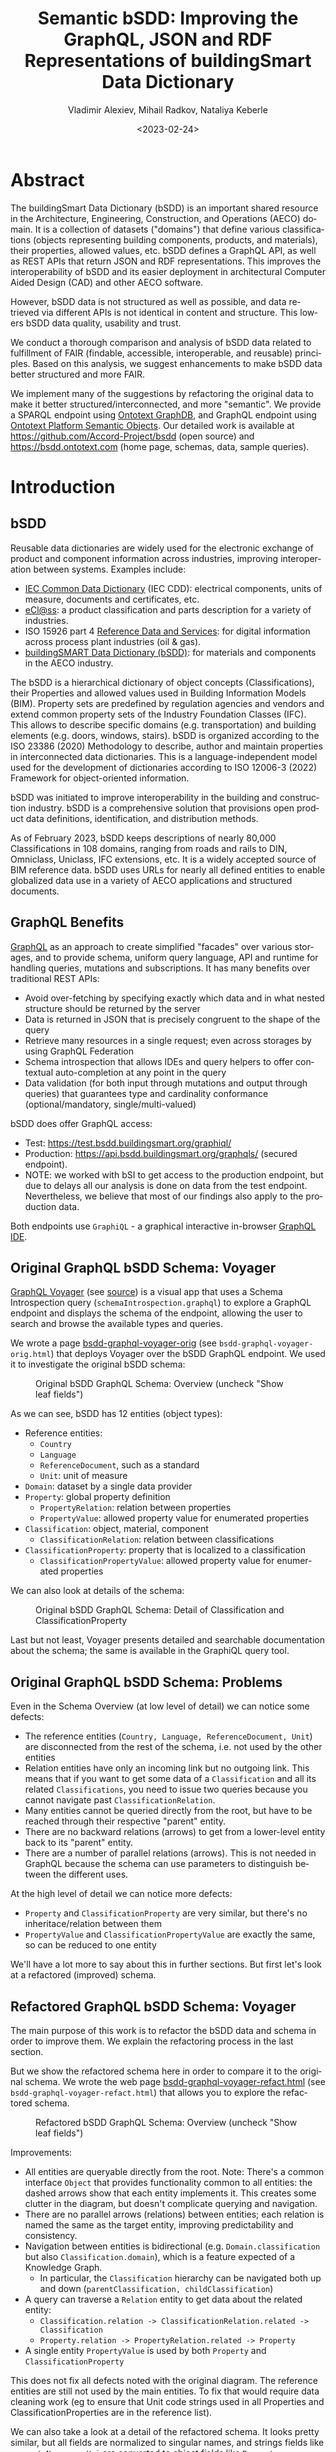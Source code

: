 #+options: ':nil *:t -:t ::t <:t H:5 \n:nil ^:{} arch:headline author:t
#+options: c:nil creator:nil d:(not "LOGBOOK") date:t e:t email:nil f:t
#+options: inline:t num:t p:nil pri:nil prop:nil stat:t tags:t tasks:t tex:t
#+options: timestamp:nil title:t toc:5 todo:t |:t
#+title: Semantic bSDD: Improving the GraphQL, JSON and RDF Representations of buildingSmart Data Dictionary
#+date: <2023-02-24>
#+author: Vladimir Alexiev, Mihail Radkov, Nataliya Keberle
#+email: vladimir.alexiev@ontotext.com
#+keywords: Linked building data, LBD, buildingSMART Data Dictionary, bSDD, FAIR data, data quality
#+language: en
#+select_tags: export
#+exclude_tags: noexport
#+creator: Emacs 28.1 (Org mode 9.5.2)
#+cite_export:



* Table of Contents                                 :TOC:noexport:
:PROPERTIES:
:TOC:      :include all
:CUSTOM_ID: table-of-contents
:END:

:CONTENTS:
- [[#abstract][Abstract]]
- [[#introduction][Introduction]]
  - [[#bsdd][bSDD]]
  - [[#graphql-benefits][GraphQL Benefits]]
  - [[#original-graphql-bsdd-schema-voyager][Original GraphQL bSDD Schema: Voyager]]
  - [[#original-graphql-bsdd-schema-problems][Original GraphQL bSDD Schema: Problems]]
  - [[#refactored-graphql-bsdd-schema-voyager][Refactored GraphQL bSDD Schema: Voyager]]
  - [[#graphiql-querying-of-original-endpoint][GraphiQL Querying of Original Endpoint]]
  - [[#graphiql-querying-of-refactored-endpoint][GraphiQL Querying of Refactored Endpoint]]
  - [[#files][Files]]
  - [[#endpoints-and-pages][Endpoints and Pages]]
- [[#original-bsdd-data][Original bSDD Data]]
  - [[#getting-bsdd-data-dumps][Getting bSDD Data Dumps]]
  - [[#statistics][Statistics]]
    - [[#total-entities][Total Entities]]
    - [[#classifications-per-domain][Classifications Per Domain]]
    - [[#fields-used][Fields Used]]
    - [[#fields-used-in-classification][Fields Used in Classification]]
    - [[#fields-used-in-classificationproperty][Fields Used in ClassificationProperty]]
    - [[#fields-used-in-property][Fields Used in Property]]
    - [[#fields-used-in-propertyvalue][Fields Used in PropertyValue]]
  - [[#key-fields][Key Fields]]
    - [[#classificationtype][ClassificationType]]
    - [[#propertyvaluekind-of-classificationproperty][PropertyValueKind of ClassificationProperty]]
    - [[#propertyvaluekind-of-property][PropertyValueKind of Property]]
    - [[#status][Status]]
    - [[#dynamic-properties][Dynamic Properties]]
    - [[#iswritable-property][isWritable Property]]
    - [[#isrequired-property][isRequired Property]]
    - [[#domains-with-iswritable-and-isrequired-properties][Domains with isWritable and isRequired Properties]]
- [[#suggested-improvements][Suggested Improvements]]
  - [[#return-the-same-data-across-apis][Return the Same Data Across APIs]]
  - [[#improve-property-names][Improve Property Names]]
  - [[#use-the-same-url-for-data-and-for-web-pages][Use the Same URL for Data and for Web Pages]]
  - [[#improve-url-structure-and-consistency][Improve URL Structure and Consistency]]
    - [[#explicate-domain-versions][Explicate Domain Versions]]
    - [[#declare-urls-to-be-id-and-use-a-mandatory-field-id][Declare URLs to be ID and Use a Mandatory Field id]]
    - [[#overlap-of-entity-classes-with-classificationtype][Overlap of Entity Classes with classificationType]]
    - [[#property-vs-classificationproperty-use-distinct-urls][Property vs ClassificationProperty: Use Distinct URLs]]
    - [[#all-entities-should-have-url][All Entities Should Have URL]]
  - [[#modeling-issues][Modeling Issues]]
    - [[#modeling-of-complex-properties][Modeling of Complex Properties]]
    - [[#modeling-of-dynamic-properties][Modeling of Dynamic Properties]]
    - [[#improve-relations-between-entities][Improve Relations Between Entities]]
    - [[#add-more-entities][Add More Entities]]
    - [[#use-class-inheritance][Use Class Inheritance]]
    - [[#improve-description-of-classificationproperties][Improve Description of ClassificationProperties]]
    - [[#improve-representation-of-propertyvalues][Improve Representation of PropertyValues]]
    - [[#improve-representation-of-predefinedvalue][Improve Representation of predefinedValue]]
    - [[#improve-multilingual-support][Improve Multilingual Support]]
  - [[#improve-rdf-structure][Improve RDF Structure]]
  - [[#graphql-improvements][GraphQL Improvements]]
    - [[#searchability-and-pagination][Searchability and Pagination]]
    - [[#eliminate-parallel-links-between-entities][Eliminate Parallel Links Between Entities]]
    - [[#graphql-arrays-and-nullability][GraphQL Arrays and Nullability]]
    - [[#null-classifications-error][Null Classifications Error]]
    - [[#null-classification-childs-error][Null Classification Childs Error]]
    - [[#null-classificationproperty-name-error][Null ClassificationProperty Name Error]]
    - [[#missing-domains][Missing Domains]]
    - [[#unexpected-multiple-values][Unexpected Multiple Values]]
    - [[#deprecated-properties][Deprecated Properties]]
  - [[#data-quality-problems][Data Quality Problems]]
    - [[#trim-leading-trailing-consecutive-whitespace][Trim Leading, Trailing, Consecutive Whitespace]]
    - [[#improve-physical-quantities-and-units][Improve Physical Quantities and Units]]
    - [[#rules-about-missing-data][Rules About Missing Data]]
    - [[#unicode-problems][Unicode Problems]]
    - [[#unresolved-html-entities][Unresolved HTML Entities]]
- [[#implementing-improvements][Implementing Improvements]]
  - [[#converting-json-to-raw-rdf-using-sparql-anything][Converting JSON to Raw RDF using SPARQL Anything]]
    - [[#raw-json-example][Raw JSON Example]]
    - [[#raw-rdf-example][Raw RDF Example]]
  - [[#refactoring-rdf-using-sparql-update][Refactoring RDF using SPARQL Update]]
    - [[#original-rdf-example][Original RDF Example]]
    - [[#refactored-rdf-example][Refactored RDF Example]]
  - [[#graphql-to-soml-and-back][GraphQL to SOML and Back]]
  - [[#sample-queries][Sample Queries]]
    - [[#domains-with-langen-and-their-classifications][Domains with lang=EN and their Classifications]]
    - [[#classificationproperties-in-ifc-class-ifcwall][ClassificationProperties in IFC class IfcWall]]
    - [[#classifications-of-type-composed_property-and-their-constituent-properties][Classifications of Type COMPOSED_PROPERTY and their Constituent Properties]]
    - [[#properties-that-have-connected-properties][Properties that Have Connected Properties]]
    - [[#pagination][Pagination]]
    - [[#classifications-with-relations][Classifications with Relations]]
    - [[#relations-of-classifications][Relations of Classifications]]
    - [[#length-properties][Length Properties]]
- [[#acknowledgements][Acknowledgements]]
:END:

* Abstract
:PROPERTIES:
:CUSTOM_ID: abstract
:END:
The buildingSmart Data Dictionary (bSDD) is an important shared resource in the Architecture, Engineering, Construction, and Operations (AECO) domain.
It is a collection of datasets ("domains") that define various classifications (objects representing building components, products, and materials),
their properties, allowed values, etc.
bSDD defines a GraphQL API, as well as REST APIs that return JSON and RDF representations.
This improves the interoperability of bSDD and its easier deployment in architectural Computer Aided Design (CAD) and other AECO software.

However, bSDD data is not structured as well as possible, and data retrieved via different APIs is not identical in content and structure.
This lowers bSDD data quality, usability and trust.

We conduct a thorough comparison and analysis of bSDD data related to fulfillment of FAIR (findable, accessible, interoperable, and reusable) principles.
Based on this analysis, we suggest enhancements to make bSDD data better structured and more FAIR.

We implement many of the suggestions by refactoring the original data to make it better structured/interconnected, and more "semantic".
We provide a SPARQL endpoint using [[https://graphdb.ontotext.com/][Ontotext GraphDB]], and GraphQL endpoint using [[https://platform.ontotext.com/semantic-objects/][Ontotext Platform Semantic Objects]].
Our detailed work is available at [[https://github.com/Accord-Project/bsdd]] (open source) and [[https://bsdd.ontotext.com]] (home page, schemas, data, sample queries).

* Introduction
:PROPERTIES:
:CUSTOM_ID: introduction
:END:

** bSDD
:PROPERTIES:
:CUSTOM_ID: bsdd
:END:
Reusable data dictionaries are widely used for the electronic exchange of product and component information across industries, improving interoperation between systems.
Examples include:
- [[https://cdd.iec.ch/][IEC Common Data Dictionary]] (IEC CDD): electrical components, units of measure, documents and certificates, etc.
- [[https://eclass.eu/en/][eCl@ss]]: a product classification and parts description for a variety of industries.
- ISO 15926 part 4 [[https://rds.posccaesar.org/][Reference Data and Services]]: for digital information across process plant industries (oil & gas).
- [[https://bsdd.buildingsmart.org/][buildingSMART Data Dictionary (bSDD)]]: for materials and components in the AECO industry.

The bSDD is a hierarchical dictionary of object concepts (Classifications), their Properties and allowed values used in Building Information Models (BIM).
Property sets are predefined by regulation agencies and vendors and extend common property sets of the Industry Foundation Classes (IFC).
This allows to describe specific domains (e.g. transportation) and building elements (e.g. doors, windows, stairs).
bSDD is organized according to the ISO 23386 (2020) Methodology to describe, author and maintain properties in interconnected data dictionaries.
This is a language-independent model used for the development of dictionaries according to ISO 12006-3 (2022) Framework for object-oriented information.

bSDD was initiated to improve interoperability in the building and construction industry.
bSDD is a comprehensive solution that provisions open product data definitions, identification, and distribution methods.

As of February 2023, bSDD keeps descriptions of nearly 80,000 Classifications in 108 domains,
ranging from roads and rails to DIN, Omniclass, Uniclass, IFC extensions, etc.
It is a widely accepted source of BIM reference data.
bSDD uses URLs for nearly all defined entities to enable globalized data use in a variety of AECO applications and structured documents.

** GraphQL Benefits
:PROPERTIES:
:CUSTOM_ID: graphql-benefits
:END:
[[https://graphql.org/][GraphQL]] as an approach to create simplified "facades" over various storages,
and to provide schema, uniform query language, API and runtime
for handling queries, mutations and subscriptions.
It has many benefits over traditional REST APIs:
- Avoid over-fetching by specifying exactly which data and in what nested structure should be returned by the server
- Data is returned in JSON that is precisely congruent to the shape of the query
- Retrieve many resources in a single request; even across storages by using GraphQL Federation
- Schema introspection that allows IDEs and query helpers to offer contextual auto-completion at any point in the query
- Data validation (for both input through mutations and output through queries) that guarantees type and cardinality conformance (optional/mandatory, single/multi-valued)

bSDD does offer GraphQL access:
- Test: [[https://test.bsdd.buildingsmart.org/graphiql/]]
- Production: https://api.bsdd.buildingsmart.org/graphqls/ (secured endpoint).
- NOTE: we worked with bSI to get access to the production endpoint, but due to delays all our analysis is done on data from the test endpoint.
  Nevertheless, we believe that most of our findings also apply to the production data.
Both endpoints use ~GraphiQL~ - a graphical interactive in-browser [[https://github.com/graphql/graphiql/tree/main/packages/graphiql][GraphQL IDE]].

** Original GraphQL bSDD Schema: Voyager
:PROPERTIES:
:CUSTOM_ID: original-graphql-bsdd-schema-voyager
:END:
[[https://ivangoncharov.github.io/graphql-voyager/][GraphQL Voyager]] (see [[https://github.com/IvanGoncharov/graphql-voyager][source]]) is a visual app
that uses a Schema Introspection query (~schemaIntrospection.graphql~) to explore a GraphQL endpoint
and displays the schema of the endpoint, allowing the user to search and browse the available types and queries.

We wrote a page [[https://rawgit2.com/Accord-Project/bsdd/main/bsdd-graphql-voyager-orig.html][bsdd-graphql-voyager-orig]] (see ~bsdd-graphql-voyager-orig.html~) that deploys Voyager over the bSDD GraphQL endpoint.
We used it to investigate the original bSDD schema:

#+label: fig:bsdd-graphql-voyager-orig-overview
#+caption: Original bSDD GraphQL Schema: Overview (uncheck "Show leaf fields")
[[./img/bsdd-graphql-voyager-overview.png]]

As we can see, bSDD has 12 entities (object types):
- Reference entities:
  - ~Country~
  - ~Language~
  - ~ReferenceDocument~, such as a standard
  - ~Unit~: unit of measure
- ~Domain~: dataset by a single data provider
- ~Property~: global property definition
  - ~PropertyRelation~: relation between properties
  - ~PropertyValue~: allowed property value for enumerated properties
- ~Classification~: object, material, component
  - ~ClassificationRelation~: relation between classifications
- ~ClassificationProperty~: property that is localized to a classification
  - ~ClassificationPropertyValue~: allowed property value for enumerated properties

We can also look at details of the schema:

#+label: fig:bsdd-graphql-voyager-orig-detail
#+caption: Original bSDD GraphQL Schema: Detail of Classification and ClassificationProperty
[[./img/bsdd-graphql-voyager-Classification-ClassificationProperty.png]]

Last but not least, Voyager presents detailed and searchable documentation about the schema;
the same is available in the GraphiQL query tool.

** Original GraphQL bSDD Schema: Problems
:PROPERTIES:
:CUSTOM_ID: original-graphql-bsdd-schema-problems
:END:
Even in the Schema Overview (at low level of detail) we can notice some defects:
- The reference entities (~Country, Language, ReferenceDocument, Unit~)
  are disconnected from the rest of the schema, i.e. not used by the other entities
- Relation entities have only an incoming link but no outgoing link.
  This means that if you want to get some data of a ~Classification~
  and all its related ~Classifications~, you need to issue two queries
  because you cannot navigate past ~ClassificationRelation~.
- Many entities cannot be queried directly from the root, but have to be reached through their respective "parent" entity.
- There are no backward relations (arrows) to get from a lower-level entity back to its "parent" entity.
- There are a number of parallel relations (arrows).
  This is not needed in GraphQL because the schema can use parameters to distinguish between the different uses.
At the high level of detail we can notice more defects:
- ~Property~ and ~ClassificationProperty~ are very similar, but there's no inheritace/relation between them
- ~PropertyValue~ and ~ClassificationPropertyValue~ are exactly the same, so can be reduced to one entity

We'll have a lot more to say about this in further sections.
But first let's look at a refactored (improved) schema.

** Refactored GraphQL bSDD Schema: Voyager
:PROPERTIES:
:CUSTOM_ID: refactored-graphql-bsdd-schema-voyager
:END:
The main purpose of this work is to refactor the bSDD data and schema in order to improve them.
We explain the refactoring process in the last section.

But we show the refactored schema here in order to compare it to the original schema.
We wrote the web page [[https://rawgit2.com/Accord-Project/bsdd/main/bsdd-graphql-voyager-refact.html][bsdd-graphql-voyager-refact.html]] (see ~bsdd-graphql-voyager-refact.html~)
that allows you to explore the refactored schema.

#+label: fig:bsdd-graphql-voyager-refact-overview
#+caption: Refactored bSDD GraphQL Schema: Overview (uncheck "Show leaf fields")
[[./img/bsdd-graphql-voyager-refact-overview.png]]

Improvements:
- All entities are queryable directly from the root.
  Note: There's a common interface ~Object~ that provides functionality common to all entities: the dashed arrows show that each entity implements it.
  This creates some clutter in the diagram, but doesn't complicate querying and navigation.
- There are no parallel arrows (relations) between entities;
  each relation is named the same as the target entity, improving predictability and consistency.
- Navigation between entities is bidirectional (e.g. ~Domain.classification~ but also ~Classification.domain~),
  which is a feature expected of a Knowledge Graph.
  - In particular, the ~Classification~ hierarchy can be navigated both up and down (~parentClassification, childClassification~)
- A query can traverse a ~Relation~ entity to get data about the related entity:
  - ~Classification.relation -> ClassificationRelation.related -> Classification~
  - ~Property.relation -> PropertyRelation.related -> Property~
- A single entity ~PropertyValue~ is used by both ~Property~ and ~ClassificationProperty~

This does not fix all defects noted with the original diagram.
The reference entities are still not used by the main entities.
To fix that would require data cleaning work
(eg to ensure that Unit code strings used in all Properties and ClassificationProperties are in the reference list).

We can also take a look at a detail of the refactored schema. It looks pretty similar,
but all fields are normalized to singular names,
and strings fields like ~propertyNamespaceUri~ are converted to object fields like ~Property~.

#+label: fig:bsdd-graphql-voyager-refact-detail
#+caption: Refactored bSDD GraphQL Schema: Detail of Classification and ClassificationProperty
[[./img/bsdd-graphql-voyager-refact-Classification-ClassificationProperty.png]]

** GraphiQL Querying of Original Endpoint
:PROPERTIES:
:CUSTOM_ID: graphiql-querying-of-original-endpoint
:END:
[[https://test.bsdd.buildingsmart.org/graphiql]] is the original GraphQL endpoint.

#+label: fig:graphiql-orig
#+caption: GraphiQL Querying of Original bSDD Endpoint
[[./img/graphiql-orig.png]]

It provides a number of useful features:
- Online searchable documentation of the GraphQL schema
- Auto-completion of field names and parameters at any point in the query: queries practically "write themselves"!
- Ability to parameterize queries through Query Variables
- Code formatting (Prettifying) of the query
- Syntax highlighting
- History of previous queries
- JSON results that conform exactly to the form of hate query

** GraphiQL Querying of Refactored Endpoint
:PROPERTIES:
:CUSTOM_ID: graphiql-querying-of-refactored-endpoint
:END:
[[https://bsdd.ontotext.com/graphiql/]] is the refactored GraphQL endpoint:

[[./img/graphiql-refact.png]]
#+label: fig:graphiql-refact
#+caption: GraphiQL Querying of Refactored bSDD Endpoint

We have deployed a newer version of GraphiQL that has all benefits described in the previous section, and adds some more:
- A hierarchical Explorer pane that shows the total schema structure and allows you to select fields by clicking rather than typing.
  The History and Documentation panes are still present (see toggles at the left edge)
- Useful keyboard shortcuts
- Search in the query text (in addition to search in the Documentation)
- Improved syntax highlighting
- Multiple query tabs so you can easily access several queries at once
- The query response reports errors in addition to returning data
  (this comes from our GraphQL server implementation, not from the GraphiQL version)

** Files
:PROPERTIES:
:CUSTOM_ID: files
:END:
Description of all files in [[https://github.com/Accord-Project/bsdd]]:
- ~bsdd-graphql-schema-orig.json~, 116k: original GraphQL schema, obtained with ~schemaIntrospection.graphql~
- ~bsdd-graphql-schema-refact.json~, 867k: refactored GraphQL schema, obtained with ~schemaIntrospection.graphql~.
  The endpoint is generated with [[https://platform.ontotext.com/semantic-objects/][Ontotext Platform Semantic Objects]].
  The reason it is so much bigger is that it includes a comprehensive ~where~ query language
- ~bsdd-graphql-soml-template.yaml~: template file for the GraphQL-SOML generator
- ~bsdd-graphql-soml-orig.yaml~: draft [[https://platform.ontotext.com/semantic-objects/soml/index.html][SOML]] generated from the original GraphQL schema
- ~bsdd-graphql-soml-refact.yaml~: SOML refactored by hand to make structural improvements. We use this with [[https://platform.ontotext.com/semantic-objects/][Ontotext Platform Semantic Objects]] to generate the refactored GraphQL endpoint
- ~bsdd-graphql-soml.patch~: difference between the two SOML schemas
- ~bsdd-graphql-voyager-orig.html~: HTML page that displays the original GraphQL schema with Voyager
- ~bsdd-graphql-voyager-refact.html~:HTML page that displays the refactored GraphQL schema with Voyager
- ~bsdd-ontology.ttl~: start of a bSDD ontology, very incomplete
- ~index.html~: home page source
- ~README.org~: detailed description of the work we did in emacs ~orgmode~ (this file)
- ~README.md~: detailed description of the work we did, exported to ~markdown~
- ~README.html~: HTML rendition of the work we did
- ~paper~: paper submitted to LDAC 2023
  - ~bsdd.bib~: bibtex file for the paper, made from the [[https://www.zotero.org/groups/3007408/semantic_bim][Zotero semantic BIM library]], we don't use it
  - ~bsdd.biblatex~: biblatex file for the paper, made from the same library, we use this one
  - ~Makefile~: update the bibliography files
  - ~paper.md~: paper as markdown
  - ~paper.tex~: paper as latex, generated with Scholarly Pandoc
  - ~paper.pdf~: paper as PDF
- ~graphql~: GraphQL queries to get the 9 kinds of entities from the original GraphQL endpoint
  - Also ~schemaIntrospection.graphql~ that gets the GraphQL schema of an endpoint
- ~graphql-refact~: some sample queries against the refactored GraphQL endpoint (TODO: add more?)
- ~scripts~: all necessary scripts to export data in various formats, convert bSDD schema to SOML, convert JSON to RDF, refactor RDF, etc
  - ~bsdd2json.py~: connects to the original GraphQL API and exports all objects of the GraphQL schema as JSON (domains, classifications, classification properties, etc).
    There is no way to get more than 5000 classifications per domain (a limitation of the ~classificationSearch~ field)
  - ~bsdd_export.py~: export one kind of bSDD entity using a specific GraphQL query
  - ~bsdd_graphql_api.py~: helper module for working with the bSDD GraphQL endpoint
  - ~graphql2soml.py~: generates a draft SOML from a GraphQL endpoint
  - ~list-zip.sparql~: list all files in a zip using SPARQL Anything
  - ~rdfize.sparql~: RDFize a bSDD JSON file using SPARQL Anything
  - ~rdfize-folder.sparql~: RDFize a folder of bSDD JSON files using SPARQL Anything
  - ~rdfize-zip.sparql~: RDFize a zip of bSDD JSON files using SPARQL Anything (doesn't work: [[https://github.com/SPARQL-Anything/sparql.anything/issues/335]])
  - ~transform.ru~: transform (refactor) RDF data. Described in detail below
- ~dump~: scripts to get the complete original bSDD data from the original GraphQL endpoint
  - ~docker-compose.yaml, Dockerfile~: docker files
  - ~dump.sh~: perform the dump
  - ~sparql-anything.bat~: batch file to invoke SPARQL Anything
- ~samples~: sample bSDD entities:
  whole sets (e.g. ~units~)
  or selected "interesting" entities with most fields filled (e.g. ~class-IfcWall, prop-Ifc-ACResistance~)
  - ~*-orig.json~: original files from GraphQL endpoint or JSON API
  - ~*-orig.ttl~: original files from RDF API (not all can be obtained this way, e.g. Domains cannot)
  - ~*-refact.ttl~: refactored RDF files
  - ~Makefile~ to export and convert data

** Endpoints and Pages
:PROPERTIES:
:CUSTOM_ID: endpoints-and-pages
:END:
Description of all endpoints that this project worked with and produced:
- [[https://bsdd.ontotext.com]]: home page, includes all of these links
- [[https://bsdd.ontotext.com/README.html]]: detailed description of the work we did (TODO from .org or .md?)
- https://bsdd.ontotext.com/ TODO paper
- [[https://test.bsdd.buildingsmart.org/graphql/]]: original GraphQL endpoint (protected)
- [[https://test.bsdd.buildingsmart.org/graphiql/]]: original GraphQL query editor
- [[https://rawgit2.com/Accord-Project/bsdd/main/bsdd-graphql-voyager-orig.html]]: original GraphQL schema visualization with Voyager
- [[https://bsdd.ontotext.com/platform]]: Semantic Objects workbench: administrative interface for the Ontotext Platform implementing GraphQL (protected)
- [[https://bsdd.ontotext.com/graphql/]]: refactored GraphQL endpoint (protected)
- [[https://bsdd.ontotext.com/graphiql/]]: refactored GraphQL query editor
- [[https://rawgit2.com/Accord-Project/bsdd/main/bsdd-graphql-voyager-refact.html]]: refactored GraphQL schema visualization with Voyager
- [[https://bsdd.ontotext.com/graphdb]]: GraphDB Workbench: administrative interface for our semantic database (protected)
- [[https://bsdd.ontotext.com/graphdb/repositories/bsdd]]: GraphDB SPARQL endpoint
- [[https://bsdd.ontotext.com/graphdb/sparql]]: GraphDB SPARQL editor

* Original bSDD Data
:PROPERTIES:
:CUSTOM_ID: original-bsdd-data
:END:

** Getting bSDD Data Dumps
:PROPERTIES:
:CUSTOM_ID: getting-bsdd-data-dumps
:END:
Although bSDD is available in RDF, we decided to fetch all data in GraphQL JSON due to RDF defects described below.

We use the script ~bsdd2json.py~ to connects to the original GraphQL API
and export all objects of the GraphQL schema as JSON (domains, classifications, classification properties, etc).
Running this script takes around 10 hours due to the large number of objects.
After it finishes, the exported data will be located in the ~data/~ directory (not included in Github).

To work with the script, use a virtual Python environment:
- Create a virtual environment: ~python3.9 -m venv .venv~
- Activate it: ~source .venv/bin/activate~
- Install the required libraries: ~pip install -r scripts/requirements.txt~

The overall process of the script is:
-  Export all "root" types with their attributes, but not relations (object properties)
  - Domains in ~data/domains.json~ (~Domain~ in GraphQL)
  - Countries in ~data/domains.json~ (~Country~ in GraphQL)
  - Languages in ~data/languages.json~ (~Language~ in GraphQL)
  - Measurements units in ~data/units.json~ (~Unit~ in GraphQL)
  - Reference documents in ~data/reference_documents.json~ (~ReferenceDocument~ in GraphQL)
- For each exported Domain, create a subdirectory and export all Classifications in that domain in separate JSONs (~Classification~ in GraphQL).
  This includes nested objects: ~ClassificationProperty, ClassificationRelation, ClassificationPropertyValue~
- Collect all unique global Properties and export them in ~properties.json~ (~Property~ in GraphQL)

On the other hand, ~bsdd_export.py~ invokes a given query (with or without variable, which is the ~namespaceUri~ of the entity sought), and returns a JSON response.
Examples:
- Get all domains:
#+begin_src sh
python scripts/bsdd_export.py getDomains -o domains.json
#+end_src
- Get a particular domain:
#+begin_src sh
python scripts/bsdd_export.py getDomain -v "URI=https://identifier.buildingsmart.org/uri/buildingsmart/ifc-4.3" -o ifc-4.3.json
#+end_src

** Statistics
:PROPERTIES:
:CUSTOM_ID: statistics
:END:
Here we provide various statistics about bSDD data.
Although the bSDD schema is rich, we find that some features are rarely used.
- It is possible that the production bSDD endpoint will have higher use of features
  (our counts were done on the test endpoint)
- The counts were performed on refactored RDF data, but we guarantee that we have not lost data during refactoring

*** Total Entities
:PROPERTIES:
:CUSTOM_ID: total-entities
:END:
| type                   |      c | Comment                                                                                          |
|------------------------+--------+--------------------------------------------------------------------------------------------------|
| Classification         |  31720 |                                                                                                  |
| ClassificationProperty | 111566 |                                                                                                  |
| ClassificationRelation |   6420 |                                                                                                  |
| Country                |    246 |                                                                                                  |
| Domain                 |    108 |                                                                                                  |
| Language               |     39 |                                                                                                  |
| Property               |  36069 |                                                                                                  |
| PropertyValue          | 214121 | We merged ~PropertyValue~ and ~ClassificationPropertyValue~ because they have the same structure |
| ReferenceDocument      |    484 |                                                                                                  |
| Unit                   |    603 |                                                                                                  |
We used this query but then removed uninteresting RDF classes:
#+begin_src sparql
select ?type (count(*) as ?c) {
  ?x a ?type
} group by ?type order by desc(?c)
#+end_src


*** Classifications Per Domain
:PROPERTIES:
:CUSTOM_ID: classifications-per-domain
:END:
The GraphQL API returns 108 Domains.
The distribution of number of Classifications per domain is as follows:
| domains | class from | class to | Note                                                                                   |
|---------+------------+----------+----------------------------------------------------------------------------------------|
|      12 |          0 |        0 | 12 domains have no data at all (no classifications)                                    |
|      28 |          1 |        9 |                                                                                        |
|      19 |         11 |       99 |                                                                                        |
|      15 |        100 |      499 |                                                                                        |
|       3 |        500 |      999 |                                                                                        |
|       9 |       1000 |     4999 |                                                                                        |
|       1 |       5000 |     5000 | Has more than 5000, but returns only 5000 due to lack of pagination in the GraphQL API |

Domains with no classifications:
#+begin_src
http://identifier.buildingsmart.org/uri/spr/spr-cfhios-0.1
https://identifier.buildingsmart.org/uri/ArcDox/ArcDox-1.0
https://identifier.buildingsmart.org/uri/BBRI/BBRI-0.1
https://identifier.buildingsmart.org/uri/FCSI/keq-0.1
https://identifier.buildingsmart.org/uri/MTR/MTR-1
https://identifier.buildingsmart.org/uri/bimeta/bimeta-0.1
https://identifier.buildingsmart.org/uri/bimlib/bimlib-ru-temp-1
https://identifier.buildingsmart.org/uri/buildingsmart/demo-2-1.1
https://identifier.buildingsmart.org/uri/csi/omniclass-1
https://identifier.buildingsmart.org/uri/ethz/hosszu-0.1
https://identifier.buildingsmart.org/uri/growingcircle/transsmart-0.1
https://identifier.buildingsmart.org/uri/ifcrail/ifcrail-0.1
#+end_src

One domain has more than 5000 classifications, but returns only 5000 due to lack of pagination in the GraphQL API:
#+begin_src
https://identifier.buildingsmart.org/uri/nbs/uniclass2015-1
#+end_src

*** Fields Used
:PROPERTIES:
:CUSTOM_ID: fields-used
:END:
This shows the total number of defined fields, and fields that are actually used in various entities.
| type                   | total | used | percentage |
|------------------------+-------+------+------------|
| Classification         |    26 |   19 |     73.08% |
| ClassificationProperty |    51 |   30 |     58.82% |
| ClassificationRelation |     4 |    3 |     75.00% |
| Country                |     2 |    2 |    100.00% |
| Domain                 |    10 |   10 |    100.00% |
| Language               |     2 |    2 |    100.00% |
| Property               |    47 |   33 |     70.21% |
| PropertyValue          |     5 |    2 |     40.00% |
| ReferenceDocument      |     2 |    2 |    100.00% |
| Unit                   |     2 |    2 |    100.00% |

*** Fields Used in Classification
:PROPERTIES:
:CUSTOM_ID: fields-used-in-classification
:END:
This shows the percentage of use of fields in Classification.
It ignores null values like ~""~ and ~"[]"~.
| field                        |     c | percentage |
|------------------------------+-------+------------|
| bsdd:classificationType      | 30357 |  100.0000% |
| bsdd:code                    | 30357 |  100.0000% |
| bsdd:countryOfOrigin         |  8405 |   27.6872% |
| bsdd:countryOfUse            |  9508 |   31.3206% |
| bsdd:creatorLanguageCode     |  8317 |   27.3973% |
| bsdd:definition              |  8906 |   29.3375% |
| bsdd:deprecationExplanation  |     1 |    0.0033% |
| bsdd:documentReference       |    33 |    0.1087% |
| bsdd:name                    | 30357 |  100.0000% |
| bsdd:referenceCode           | 29226 |   96.2743% |
| bsdd:relatedIfcEntityName    |  5095 |   16.7836% |
| bsdd:relation                |  5388 |   17.7488% |
| bsdd:status                  | 30357 |  100.0000% |
| bsdd:subdivisionOfUse        |    25 |    0.0824% |
| bsdd:synonym                 | 28404 |   93.5666% |
| bsdd:uid                     |  4251 |   14.0034% |
| bsdd:visualRepresentationUri |     9 |    0.0296% |

#+begin_src sparql
prefix bsdd: <http://bsdd.buildingsmart.org/def#>
select ?field (count(?field) as ?c)
where {
  ?cla a bsdd:Classification; ?field ?value .
  filter (?field != rdf:type && ?value != "" && ?value !="[]")
} group by ?field order by ?field
#+end_src

*** Fields Used in ClassificationProperty
:PROPERTIES:
:CUSTOM_ID: fields-used-in-classificationproperty
:END:
This shows the percentage of use of fields in ClassificationProperty.
| field                        |      c | percentage |
|------------------------------+--------+------------|
| bsdd:allowedValue            |  21277 |   19.0712% |
| bsdd:code                    | 111566 |  100.0000% |
| bsdd:countryOfOrigin         |  20768 |   18.6150% |
| bsdd:countryOfUse            |  19859 |   17.8002% |
| bsdd:creatorLanguageCode     |  19906 |   17.8424% |
| bsdd:dataType                | 104960 |   94.0788% |
| bsdd:definition              |   3964 |    3.5531% |
| bsdd:description             |  17067 |   15.2977% |
| bsdd:dimension               |    940 |    0.8426% |
| bsdd:documentReference       |    859 |    0.7699% |
| bsdd:example                 |   4426 |    3.9672% |
| bsdd:methodOfMeasurement     |      5 |    0.0045% |
| bsdd:name                    | 111566 |  100.0000% |
| bsdd:pattern                 |      7 |    0.0063% |
| bsdd:physicalQuantity        |  11678 |   10.4673% |
| bsdd:predefinedValue         |   6219 |    5.5743% |
| bsdd:property                | 111566 |  100.0000% |
| bsdd:propertySet             |  17907 |   16.0506% |
| bsdd:propertyValueKind       | 111566 |  100.0000% |
| bsdd:status                  | 111566 |  100.0000% |
| bsdd:subdivisionOfUse        |     19 |    0.0170% |
| bsdd:symbol                  |     79 |    0.0708% |
| bsdd:uid                     |  11602 |   10.3992% |
| bsdd:unit                    |  25231 |   22.6153% |
| bsdd:visualRepresentationUri |      4 |    0.0036% |

#+begin_src sparql
PREFIX bsdd: <http://bsdd.buildingsmart.org/def#>
select  ?field (count(?field) as ?c)
where {
  ?prop a bsdd:ClassificationProperty; ?field ?value .
  filter (?field != rdf:type && ?value != "" && ?value !="[]")
} group by ?field order by ?field
#+end_src
Note: ~allowedValue~ is a multivalued property, so it is counted separately like this:
#+begin_src sparql
select (count(*) as ?c) {
  ?prop a bsdd:ClassificationProperty
  filter exists {?prop bsdd:allowedValue []}
} group by ?field order by ?field
#+end_src

*** Fields Used in Property
:PROPERTIES:
:CUSTOM_ID: fields-used-in-property
:END:
This shows the percentage of use of fields in Property.
| field                        |     c | percentage |
|------------------------------+-------+------------|
| bsdd:allowedValue            |  5059 |   14.4069% |
| bsdd:code                    | 35115 |  100.0000% |
| bsdd:connectedPropertyCode   |    17 |    0.0484% |
| bsdd:countryOfOrigin         | 12727 |   36.2438% |
| bsdd:countryOfUse            | 12089 |   34.4269% |
| bsdd:creatorLanguageCode     | 12401 |   35.3154% |
| bsdd:dataType                | 33273 |   94.7544% |
| bsdd:definition              |  2772 |    7.8941% |
| bsdd:description             | 10132 |   28.8538% |
| bsdd:dimension               |   613 |    1.7457% |
| bsdd:documentReference       |   656 |    1.8681% |
| bsdd:example                 |  1084 |    3.0870% |
| bsdd:methodOfMeasurement     |     3 |    0.0085% |
| bsdd:name                    | 35115 |  100.0000% |
| bsdd:pattern                 |     2 |    0.0057% |
| bsdd:physicalQuantity        |  3802 |   10.8273% |
| bsdd:propertyValueKind       | 35115 |  100.0000% |
| bsdd:status                  | 35115 |  100.0000% |
| bsdd:subdivisionOfUse        |     3 |    0.0085% |
| bsdd:textFormat              |     1 |    0.0028% |
| bsdd:uid                     |  4075 |   11.6047% |
| bsdd:unit                    |  6073 |   17.2946% |
| bsdd:visualRepresentationUri |     2 |    0.0057% |

#+begin_src sparql
PREFIX bsdd: <http://bsdd.buildingsmart.org/def#>
select  ?field (count(?field) as ?c)
where {
  ?prop a bsdd:Property.
  ?prop ?field ?value .
  filter (?field != rdf:type && ?value != "" && ?value !="[]")
} group by ?field order by ?field
#+end_src

*** Fields Used in PropertyValue
:PROPERTIES:
:CUSTOM_ID: fields-used-in-propertyvalue
:END:
This shows the percentage of use of fields in PropertyValue (~allowedValues~).
Note: we have merged the classes ~PropertyValue~ and ~ClassificationPropertyValue~ into one, because they have exactly the same structure.
| field        |      c | Comments                                                   |
|--------------+--------+------------------------------------------------------------|
| code         | 214122 | TODO: use this field in the URL                            |
| description  |   3751 |                                                            |
| namespaceUri |  24553 | TODO: In the rare cases when filled, use this field as URL |
| value        | 214121 | Currently use this field in the URL                        |

#+begin_src sparql
PREFIX bsdd: <http://bsdd.buildingsmart.org/def#>
PREFIX rdf: <http://www.w3.org/1999/02/22-rdf-syntax-ns#>
select ?field (count(?field) as ?c) {
  ?prop a bsdd:PropertyValue; ?field ?value
  filter (?field != rdf:type && ?value != "" && ?value !="[]")
} group by ?field order by ?field
#+end_src
In most PropertyValues, ~code=value~ and ~namespaceUri~ is not filled.
But there are some exceptions, and we should improve our RDF refactoring logic to take care of that, as described in the table comments above.
For example:
- ~namespaceUri https://identifier.buildingsmart.org/uri/FTIA/FTIAtie-1.0/prop/verkon-toiminnallinen-kayttotarkoitus/value/vtk01~
- Has ~code "vtk01"~ and ~value "Pituushalkeamien ehkäisy"~
- We made       ~https://identifier.buildingsmart.org/uri/FTIA/FTIAtie-1.0/prop/verkon-toiminnallinen-kayttotarkoitus/Pituushalkeamien ehkäisy~
  which is invalid URL because it includes a space
- Instead, we should have made URL from ~code~, or use ~namespaceUri~ directly

** Key Fields
:PROPERTIES:
:CUSTOM_ID: key-fields
:END:
In this section we look at the distribution of values for key fields that have impact on how data is modeled.
Again, we see that some bSDD features are not really used.
*** ClassificationType
:PROPERTIES:
:CUSTOM_ID: classificationtype
:END:
| type               |     c |
|--------------------+-------|
| CLASS              | 30792 |
| COMPOSED_PROPERTY  |   387 |
| DOMAIN             |    30 |
| MATERIAL           |   493 |
| REFERENCE_DOCUMENT |    18 |
#+begin_src sparql
select ?type (count(*) as ?c)  {
  ?x bsdd:classificationType ?type
} group by ?type order by ?type
#+end_src
Classification is a fairly generic entity, which can designate:
- CLASS: e.g. a building component, assembly, concept, etc
- MATERIAL: a building material
- COMPOSED_PROPERTY: a set of properties (we examine one such example below)
However, the other values in the table above cannot be justified:
- DOMAIN: there is a specific entity ~Domain~, so ~Classification~ should not have such type
- REFERENCE_DOCUMENT: ~Classification~ has such a field, and there's a specific entity ~ReferenceDocument~, so ~Classification~ should not have such type
*** PropertyValueKind of ClassificationProperty
:PROPERTIES:
:CUSTOM_ID: propertyvaluekind-of-classificationproperty
:END:
We have listed all possible values in the table, and two of them are not used:
| value        |      c |
|--------------+--------|
| COMPLEX      |      0 |
| COMPLEX_LIST |      0 |
| LIST         |   4837 |
| RANGE        |   3490 |
| SINGLE       | 103239 |

#+begin_src sparql
select ?value (count(?value) as ?c) {
  ?prop a bsdd:ClassificationProperty.
  ?prop bsdd:propertyValueKind ?value .
} group by ?value order by ?value
#+end_src

*** PropertyValueKind of Property
:PROPERTIES:
:CUSTOM_ID: propertyvaluekind-of-property
:END:
We have listed all possible values in the table, and two of them are not used:
| value        |     c |
|--------------+-------|
| COMPLEX      |     0 |
| COMPLEX_LIST |     0 |
| LIST         |  1259 |
| RANGE        |   820 |
| SINGLE       | 33990 |
#+begin_src sparql
select ?value (count(?value) as ?c) {
  ?prop a bsdd:Property.
  ?prop bsdd:propertyValueKind ?value .
} group by ?value order by ?value
#+end_src

*** Status
:PROPERTIES:
:CUSTOM_ID: status
:END:
Breakdown of main entities by status.
- Despite the endpoint being listed as "test", most objects are "Active"
- We also noticed that some Domains lack any value!
| status   | Classification | ClassificationProperty | Domain | Property |
|----------+----------------+------------------------+--------+----------|
| Active   |          22543 |                 107746 |     52 |    34627 |
| Preview  |           9176 |                   3819 |     45 |     1441 |
| Inactive |              1 |                      1 |      1 |        1 |
| NONE     |                |                        |     10 |          |

We used this query, but then changed the table to 2-dimensional:
#+begin_src sparql
select ?type ?status (count(*) as ?c) {
  ?x a ?type; bsdd:status ?status
} group by ?type ?status order by ?type ?status
#+end_src

*** Dynamic Properties
:PROPERTIES:
:CUSTOM_ID: dynamic-properties
:END:
Dynamic properties are interesting because they are calculated from other properties:
| isDynamic |      c |
|-----------+--------|
| false     | 135250 |
| true      |  12385 |
#+begin_src sparql
select (count(*) as ?c) ?isDynamic where {
  ?d bsdd:isDynamic ?isDynamic
} group by ?type order by desc(?c)
#+end_src
According to the above, nearly 10% of properties are dynamic.
However, ~dynamicParameterPropertyCodes~ is always empty, so there is no indication from which properties those would be calculated.

*** isWritable Property
:PROPERTIES:
:CUSTOM_ID: iswritable-property
:END:
~isWritable~  specifies whether the Property can be edited.
Most Properties don't have such characteristic.
We don't think the default is ~false~, which means that the field is badly under-specified.
|       | ClassificationProperty | Property |
|-------+------------------------+----------|
| false |                      4 |          |
| true  |                   1653 |          |
| UNDEF |                 109909 |    36069 |
We used this query, but then made a 2-dimensional table:
#+begin_src sparql
select ?type ?isWritable (count(*) as ?c) {
  values ?type {bsdd:Property bsdd:ClassificationProperty}
  ?x a ?type.
  optional {?x bsdd:isWritable ?isWritable1}
  bind(coalesce(?isWritable1,"UNDEF") as ?isWritable)
} group by ?type ?isWritable order by ?type ?isWritable
#+end_src

*** isRequired Property
:PROPERTIES:
:CUSTOM_ID: isrequired-property
:END:
~isRequired~ specifies whether the Property must be present in an object of the respective Classification.
Similar to the previous section, most Properties  don't have such characteristic.
But maybe here ~false~ is a suitable default.
|       | ClassificationProperty | Property |
|-------+------------------------+----------|
| false |                      2 |          |
| true  |                   1667 |          |
| UNDEF |                 109897 |    36069 |
We used this query, but then made a 2-dimensional table:
#+begin_src sparql
select ?type ?isRequired (count(*) as ?c) {
  values ?type {bsdd:Property bsdd:ClassificationProperty}
  ?x a ?type.
  optional {?x bsdd:isRequired ?isRequired1}
  bind(coalesce(?isRequired1,"UNDEF") as ?isRequired)
} group by ?type ?isRequired order by ?type ?isRequired
#+end_src

*** Domains with isWritable and isRequired Properties
:PROPERTIES:
:CUSTOM_ID: domains-with-iswritable-and-isrequired-properties
:END:
Let's find all domains that have ~isWritable~ and ~isRequired~ ~Properties~, and count such properties:
| domain                                                           | domainName                            |    c |
|------------------------------------------------------------------+---------------------------------------+------|
| https://identifier.buildingsmart.org/uri/bimeta/bimeta-1.0       | Bauteiltypen nach DIN 276+x (geprüft) | 1615 |
| https://identifier.buildingsmart.org/uri/bs-agri/fruitvegs-1.0   | Fruit and vegetables                  |    5 |
| https://identifier.buildingsmart.org/uri/bs-agri/fruitvegs-1.1   | Fruit and vegetables                  |    5 |
| https://identifier.buildingsmart.org/uri/v5/fruitvegs-1.0        | Fruit and vegetables                  |    5 |
| https://identifier.buildingsmart.org/uri/v5/fruitvegs-v5-5.0     | Fruit and vegetables                  |    5 |
| https://identifier.buildingsmart.org/uri/acca/LCCrg-1.0          | LCC_RG                                |    4 |
| https://identifier.buildingsmart.org/uri/limlab/PN001-1.1        | Ponti_ClassificazioneDegrado          |    2 |
| https://identifier.buildingsmart.org/uri/alma/TestMaterial-0.4   | TestMaterial                          |    1 |
| https://identifier.buildingsmart.org/uri/alma/TestMaterial-0.5   | TestMaterial                          |    1 |
| https://identifier.buildingsmart.org/uri/uniweimar/uniweimar-0.1 | Uniweimar                             |    8 |
#+begin_src sparql
select ?domain ?domainName (count(*) as ?c) {
  ?domain a bsdd:Domain; bsdd:name ?domainName; bsdd:classification ?cla.
  ?cla bsdd:classificationProperty ?prop.
  ?prop bsdd:isRequired true; bsdd:isWritable ?true
} group by ?domain ?domainName order by ?domainName
#+end_src

As you can see, the vast majority of ~isWritable~ and ~isRequired~ Properties are in this Domain:
- https://identifier.buildingsmart.org/uri/bimeta/bimeta-1.0 "Bauteiltypen nach DIN 276+x (geprüft)".
  For example class "421.43 - Abgaswärmetauscher" has property "Hersteller" that ~isWritable~ and ~isRequired~.
- The rest are 6 test domains, and ~LCC_RG, Ponti_ClassificazioneDegrado, Uniweimar~

* Suggested Improvements
:PROPERTIES:
:CUSTOM_ID: suggested-improvements
:END:
In this section we analyze shortcomings of the original bSDD data structuring, and suggest improvements.

** Return the Same Data Across APIs
:PROPERTIES:
:CUSTOM_ID: return-the-same-data-across-apis
:END:
We have compared three representations returned by the bSDD server:
- JSON from the GraphQL API
- JSON from the REST (entity) API
- RDF  from the REST (entity) API

Importantly, some objects returned by GraphQL are not returned by the JSON and RDF APIs.
E.g. let's get the classifications of one particular domain:
#+begin_src graphql
{
  domain(namespaceUri:"https://identifier.buildingsmart.org/uri/fvhf/vhf-0.002") {
    classificationSearch {
      namespaceUri
    }
}
#+end_src
Nearly none of these are available from the JSON or RDF APIs:
#+begin_src sh
# JSON API
curl https://identifier.buildingsmart.org/uri/fvhf/vhf-0.002/class/G5
{"":["Classification with namespace URI 'https://identifier.buildingsmart.org/uri/fvhf/vhf-0.002/class/G5' not found"]}

# RDF API
curl -Haccept:text/turtle https://identifier.buildingsmart.org/uri/fvhf/vhf-0.002/class/G5
{"":["Classification with namespace URI 'https://identifier.buildingsmart.org/uri/fvhf/vhf-0.002/class/G5' not found"]}
#+end_src

We selected entities of each class that have the maximum number of filled fields, and compared the results returned by each API.
We found a number of detailed differences, as presented in the [[https://docs.google.com/spreadsheets/d/1z_NRMlExlVuqWhBbSErQ9iiDBY4O_fKMd3avV3-NCmo/edit][bSDD data analysis]] spreadsheet:

[[./img/bsdd-data-analysis-sheet.png]]
#+label: fig:bsdd-data-analysis-sheet
#+caption: Differences between bSDD GraphQL, JSON and RDF Data

There are differences and omissions in some of the formats, as summarized in the table below.
| Entity.field                          | GraphQL      | JSON API                                   | RDF API                | comment                                                                                                  |
|---------------------------------------+--------------+--------------------------------------------+------------------------+----------------------------------------------------------------------------------------------------------|
| Classification.childs                 | childs       | parentClassificationReference.namespaceUri | NONE                   | GraphQL points to child, JSON points to parent (1)                                                       |
| Classification.domain                 | NONE         | NONE                                       | bsdd:Domain            | GraphQL and JSON do not return ~domain~ whereas RDF returns it                                           |
| Classification.domainNamespaceUri     | NONE         | domainNamespaceUri                         | NONE                   | GraphQL and RDF do not return ~domainNamespaceUri~                                                       |
| Property.domain                       | NONE         | NONE                                       | bsdd:Domain            | GraphQL and JSON do not return ~domain~ whereas RDF returns it                                           |
| Property.domainNamespaceUri           | NONE         | domainNamespaceUri                         | NONE                   | GraphQL and RDF do not return ~domainNamespaceUri~                                                       |
| ClassificationProperty                |              |                                            |                        | GraphQL and JSON overload the URL and use it for both ~ClassificationProperty~ and ~Property~ (2)        |
| ClassificationProperty.property       | namespaceUri | namespaceUri                               | propertyNamespaceUri   | GraphQL and JSON have no real link, just the overloaded URL. The RDF prop is a string, should be URL (3) |
| ClassificationProperty.classification |              |                                            | classificationProperty | RDF prop is misnamed, should be "classification" (4)                                                     |

Illustrations of the points above:
- (1) GraphQL field ~childs~ appears when one queries for ~classification (namespaceUri:"...", includeChilds:true)~.
  It includes a list of children classifications but with simple properties only.
#+begin_src
{
  classification(namespaceUri: "https://identifier.buildingsmart.org/uri/buildingsmart/ifc-4.3/class/IfcWall", includeChilds: true) {
    name
    code
    namespaceUri
    childs {
      classificationType
      name
    }
  }
}
#+end_src
results in
#+begin_src json
{
  "data": {
    "classification": {
      "name": "IfcWall",
      "code": "IfcWall",
      "namespaceUri": "https://identifier.buildingsmart.org/uri/buildingsmart/ifc-4.3/class/IfcWall",
      "childs": [
        {
          "classificationType": "CLASS",
          "name": "IfcWallStandardCase",
        },
        {
          "classificationType": "CLASS",
          "name": "IfcWall.ELEMENTEDWALL",
        }
        }}}
#+end_src

- (1) JSON includes the inverse link (from child to parent), e.g. when one fetches the subclass ~IfcCableSegmentCABLESEGMENT~, one gets a parent link to ~IfcCableSegment~
#+begin_src json
// curl -s https://identifier.buildingsmart.org/uri/buildingsmart/ifc-4.3/class/IfcCableSegmentCABLESEGMENT
{
  "referenceCode": "IfcCableSegmentCABLESEGMENT",
  "parentClassificationReference": {
    "namespaceUri": "https://identifier.buildingsmart.org/uri/buildingsmart/ifc-4.3/class/IfcCableSegment",
#+end_src
- (2,3) In GraphQL and JSON payload, ~ClassificationProperty~ does not have a distinct URL, and cannot be obtained separately from the ~Classification~ in which it lives.
  As a consequence, ClassificationProperties are not considered as first-class entities
#+begin_src json
// curl -s https://identifier.buildingsmart.org/uri/buildingsmart/ifc-4.3/class/IfcCableSegmentCABLESEGMENT
{
  "referenceCode": "IfcCableSegmentCABLESEGMENT",
  "classificationProperties": [
    {
      "name": "ACResistance",
      "propertyCode": "ACResistance",
      "propertyDomainName": "IFC",
      "propertyNamespaceUri": "https://identifier.buildingsmart.org/uri/buildingsmart/ifc-4.3/prop/ACResistance",
#+end_src

- (3) RDF includes the following attribute (string). Instead, it should be a relation (object property), e.g.  ~bsdd:property <prop/ACResistance>~
#+begin_src turtle
@base <https://identifier.buildingsmart.org/uri/buildingsmart/ifc-4.3/>.
<class/IfcCableSegmentCABLESEGMENT/ACResistance>
  bsdd:PropertyNamespaceUri "https://identifier.buildingsmart.org/uri/buildingsmart/ifc-4.3/prop/ACResistance".
#+end_src

- (4) RDF includes the following relation. The source is a ~ClassificationProperty~ and the target is a ~Classification~, so the relation should be named ~classification~
#+begin_src turtle
@base <https://identifier.buildingsmart.org/uri/buildingsmart/ifc-4.3/>.
<class/IfcCableSegmentCABLESEGMENT/ACResistance>
  bsdd:ClassificationProperty <class/IfcCableSegmentCABLESEGMENT>.
#+end_src

** Improve Property Names
:PROPERTIES:
:CUSTOM_ID: improve-property-names
:END:
Property names should conform to naming conventions and be spelled consistently
- Property (field) names should be spelled in singular, even when they refer to an array.
  The arity is reflected in the property kind, e.g. in GraphQL, that's ~SCALAR~ vs ~ARRAY~.
  For example, ~String~ is a scalar string, whereas ~[String]~ is an array of strings.
- The GraphQL and JSON field ~childs~ should be spelled properly as ~children~ (unless it's spelled in singular, see above)
- RDF properties should conform to the ~lowerCamelCase~ convention, i.e. start with a lowercase letter.
  Most ontologies conform to this convention, eg see the [[https://schema.org/docs/styleguide.html][Schema.org Styleguide]]
- ~namespaceUri~ is a misnomer since "namespace" means a set of URIs sharing the same prefix, but most bSDD URIs are *single* URIs.
  URI is a general term that includes both URNs (non-resolvable) and URLs (resolvable).
  According to Linked Data principles, it is better to use resolvable URLs.
- RDF properties should use one consistent namespace.
  Most props use ~bsdd: <http://bsdd.buildingsmart.org/def#>~,
  except ~hasReference~, which uses a different namespace:
  ~<http://bsdd.buildingsmart.org/relation/def#>~.
  You can see this problem by fetching:
: curl -s -H Accept:text/turtle  https://identifier.buildingsmart.org/uri/bs-agri/fruitvegs-1.0/class/apple

** Use the Same URL for Data and for Web Pages
:PROPERTIES:
:CUSTOM_ID: use-the-same-url-for-data-and-for-web-pages
:END:
bSDD has implemented "entity URLs", i.e. for each kind of entity it can return its data in JSON or RDF:
#+begin_src
curl -s                      https://identifier.buildingsmart.org/uri/buildingsmart/ifc-4.3/class/IfcCableSegmentCABLESEGMENT
curl -s -Haccept:text/turtle https://identifier.buildingsmart.org/uri/buildingsmart/ifc-4.3/class/IfcCableSegmentCABLESEGMENT
#+end_src
Note: to pretty-print the JSON, add this to the end of the command: ~| jq .~

The same URL can be used to get a static web page in the browser:
https://identifier.buildingsmart.org/uri/buildingsmart/ifc-4.3/class/IfcCableSegmentCABLESEGMENT

[[./img/IFC-class-cableSegment-web.png]]
#+label: fig:IFC-class-cableSegment-web
#+caption: CableSegment enity as displayed at the bSDD web site

However, the interactive [[https://search.bsdd.buildingsmart.org][bSDD Search]] UI uses a different URL that returns slightly different information:
https://search.bsdd.buildingsmart.org/Classification/Index/58453

[[./img/IFC-class-cableSegment-search.png]]
#+label: fig:IFC-class-cableSegment-search
#+caption: CableSegment as displayed at the bSDD search site

There is not really a need for two different web pages showing nearly the same info.
We think that with some modest change in technology, the Search UI can use the first (semantic) URL immediately instead of an internal (non-semantic) ~Index/~ URL.
Otherwise, there is a danger that people will start copying these non-semantic URLs in communication and (even worse) in AECO data.

** Improve URL Structure and Consistency
:PROPERTIES:
:CUSTOM_ID: improve-url-structure-and-consistency
:END:
To facilitate the accessibility of digital artifacts available from bSDD,
their URLs should be designed uniformly according to [[https://www.w3.org/DesignIssues/LinkedData.html][Linked Data Principles]].
Recommendations on ontology URI design, including versioning and opaque URIs to maintain evolution and multilingualism inherent to bSDD, are described at [@GarijoPoveda2020].
Proper bSDD domain URL design should take into account the following observations:
- Almost all domain URLs have the same structure: ~https://identifier.buildingsmart.org/uri/<org>/<domain>-<version>~.
  There are only two exceptions:
#+begin_src
http://otl.amsterdam.nl
http://rdf.vegdata.no/V440/v440-owl
#+end_src
The Linked Data Patterns book describes a pattern of [[https://patterns.dataincubator.org/book/hierarchical-uris.html][Hierarchical URIs]],
that make URLs more "hackable", allowing users to navigate the hierarchy by pruning the URI.
bSDD URLs could become more hierarchical if they follow this structure:
: https://identifier.buildingsmart.org/uri/<org>/<domain>/<version>

Problems:
- bSDD uses dash not slash to separate the versoion
- In some cases, the ~<org>~ is repeated in the ~<domain>~ part
- In some cases, the ~<org>~ name doesn't quite mesh with the domain name, perhaps due to the way bSDD allocates ~<org>~ identifiers to bSDD contributors
  - "bim-de/DINSPEC91400": the publisher of this spec is DIN (the German standards organization), not the ~bim-de~ initiative
  - "digibase/volkerwesselsbv": [[https://www.bimregister.nl/actueel/video/author/89-delanokenepa?start=250][bimregister.nl news from 2018]] suggest that ~digibase~ is a new company/initaitive within Volker Wessel
  - "digibase/nen2699": the publisher of this spec is NEN (the Netherlands standards organization), not the ~digibase~ company/initiative
  - "digibase/digibasebouwlagen": perhaps the org name ~digibase~ should not be repeated as the prefix of the domain ~bouwlagen~ (building layers)
- A few domains use ~http~ whereas all others use ~https~. All modern servers prefer ~https~ due to its better security.
#+begin_src
http://identifier.buildingsmart.org/uri/spr/spr-cfhios-0.1
http://otl.amsterdam.nl
http://rdf.vegdata.no/V440/v440-owl
#+end_src

*** Explicate Domain Versions
:PROPERTIES:
:CUSTOM_ID: explicate-domain-versions
:END:
bSDD includes multiple versions of some domains.
For example, here are all ~ACCAtest~ domain versions:
| dom                                                         |  ver |
|-------------------------------------------------------------+------|
| https://identifier.buildingsmart.org/uri/acca/ACCAtest-0.1  |  0.1 |
| https://identifier.buildingsmart.org/uri/acca/ACCAtest-0.35 | 0.35 |
| https://identifier.buildingsmart.org/uri/acca/ACCAtest-0.40 | 0.40 |
| https://identifier.buildingsmart.org/uri/acca/ACCAtest-0.41 | 0.41 |
| https://identifier.buildingsmart.org/uri/acca/ACCAtest-1.0  |  1.0 |
| https://identifier.buildingsmart.org/uri/acca/ACCAtest-8.0  |  8.0 |
| https://identifier.buildingsmart.org/uri/acca/ACCAtest-9.0  |  9.0 |
This was obtained with this SPARQL query:
#+begin_src sparql
PREFIX bsdd: <http://bsdd.buildingsmart.org/def#>
PREFIX xsd: <http://www.w3.org/2001/XMLSchema#>
select * {
  ?dom bsdd:version ?ver
  filter(contains(str(?dom),"ACCAtest"))
} order by xsd:decimal(?ver)
#+end_src
We have seen no guidance how version numbers should be formatted.
- If they are decimal number, they should be recorded with type ~xsd:decimal~ so they can be compared and sorted
  (we cast them to that datatype in the query above)
- But if they can have more decimal components (e.g. ~1.0.1~) then they should not be recorded as ~xsd:decimal~
We believe it is worth explicating versions:
- Either as ~Domain~ relations such as ~previousVersion, nextVersion~
- Or as a new entity ~DomainVersion~, to allow linking all versions of a domain to its master ~Domain~ entity

*** Declare URLs to be ~ID~ and Use a Mandatory Field ~id~
:PROPERTIES:
:CUSTOM_ID: declare-urls-to-be-id-and-use-a-mandatory-field-id
:END:
The [[https://spec.graphql.org/draft/#sec-ID][GraphQL specification sec 3.5.5 ID]] states:
"The ~ID~ scalar type represents a unique identifier,
often used to re-fetch an object or as the key for a cache."
This data type is similar to ~String~, but is specifically used for identifiers.

Furthermore, the [[https://graphql.org/learn/global-object-identification/#node-interface][Global Object Identification Guide for GraphQL]] recommends
that a;; objects should have a field ~id~ that returns non-null ~ID!~ (through the ~Node~ interface).
The ~id~ should be a "globally unique identifier" for the object,
and given just this ~id~, the server should be able to re-fetch that object.

- Most GraphQL implementations call this field simply ~id~, whereas bSDD uses unwieldy property names like ~namespaceUri~.
- Many nodes do not have their own ~namespaceUri~ field, or it is not fully populated

*** Overlap of Entity Classes with ~classificationType~
:PROPERTIES:
:CUSTOM_ID: overlap-of-entity-classes-with-classificationtype
:END:
The key field ~classificationType~ specifies the kind of classification. Let's do a count:
#+begin_src sparql
PREFIX bsdd: <http://bsdd.buildingsmart.org/def#>
select (count(*) as ?c) ?type where {
  ?d bsdd:classificationType ?type
} group by ?type order by desc(?c)
#+end_src

Here are the results, and we see that some ~classificationType~ overlap with predefined entity types:
|     c | type                 | overlaps with       |
|-------+----------------------+---------------------|
| 29434 | "CLASS"              | ok                  |
|   489 | "MATERIAL"           | ok                  |
|   387 | "COMPOSED_PROPERTY"  | see next section    |
|    29 | "DOMAIN"             | ~Domain~            |
|    18 | "REFERENCE_DOCUMENT" | ~ReferenceDocument~ |

We can examine some of these unusual classifications with this query:
#+begin_src sparql
PREFIX bsdd: <http://bsdd.buildingsmart.org/def#>
select ?x ?name ?type {
  ?x a bsdd:Classification; bsdd:classificationType ?type; bsdd:name ?name
  filter(?type not in ("CLASS", "MATERIAL"))
}
#+end_src

Examples of unusual classifications:
- https://identifier.buildingsmart.org/uri/ATALANE/REX-OBJ-1.0/class/589b06ad-f802-468b-939c-e60436601a7a
  is a "REFERENCE_DOCUMENT" with name "décret 2011-321 (23/03/2011)".
  Why is it not a ~ReferenceDocument~ entity?
- https://identifier.buildingsmart.org/uri/acca/AASHTO-1.0/class/06
  is a "DOMAIN" with name "Bridge Superstructure".
  This reflects the hierarchical nature of the AASHTO-1.0 classification, which we can see clearly with the following query.
  But bSDD accommodates classification hierarchies, so why "Bridge Superstructure" is "DOMAIN" and not "CLASS"?

#+begin_src sparql
PREFIX bsdd: <http://bsdd.buildingsmart.org/def#>
select ?code ?name ?type where {
  ?x a bsdd:Classification; bsdd:name ?name; bsdd:code ?code; bsdd:classificationType ?type.
  filter(strstarts(str(?x),"https://identifier.buildingsmart.org/uri/acca/AASHTO-1.0/class/06"))
} order by ?code
#+end_src
|  code | name                  | type   |
|-------+-----------------------+--------|
|    06 | Bridge Superstructure | DOMAIN |
| 06.01 | Bearing               | CLASS  |
| 06.02 | Curb                  | CLASS  |
| 06.03 | Deck                  | CLASS  |
| 06.04 | Deck Drain            | CLASS  |
| 06.05 | Deck Joints           | CLASS  |
| 06.06 | Haunch                | CLASS  |
| 06.07 | Girder                | CLASS  |
| 06.08 | Median                | CLASS  |
| 06.09 | Parapet (Barrier)     | CLASS  |
| 06.10 | Railing               | CLASS  |
| 06.11 | Sidewalk              | CLASS  |
| 06.12 | Sound Wall (Barrier)  | CLASS  |
| 06.13 | Transverse Member     | CLASS  |

We can posit (guess) two reasons for this structural problem:
- The bSDD data model does not provide a way to model sub-domains or attach reference documents to specific domains
- Some bSDD data contributors use ~Classification~ as a "dump" of all kinds of data, not just single entities

*** Property vs ClassificationProperty: Use Distinct URLs
:PROPERTIES:
:CUSTOM_ID: property-vs-classificationproperty-use-distinct-urls
:END:
~Property~ and ~ClassificationProperty~ are two different classes, but the latter does not have a distinct URL in GraphQL and JSON.
The same URL is overloaded to identify entities of both classes.
~ClassificationProperty~ are thus "second class" entities and are not returned separately by the JSON or RDF entity API,
but only as part of the respective ~Classification~:
#+begin_src
curl https://identifier.buildingsmart.org/uri/buildingsmart/ifc-4.3/class/IfcCableSegmentCABLESEGMENT/ACResistance
{"":["Classification with namespace URI
 'https://identifier.buildingsmart.org/uri/buildingsmart/ifc-4.3/class/IfcCableSegmentCABLESEGMENT/ACResistance'
  not found"]}
#+end_src

~ClassificationProperty~ is identified only in RDF since this format forces one to use different identities for different nodes:
#+begin_src turtle
<https://identifier.buildingsmart.org/uri/buildingsmart/ifc-4.3/class/IfcCableSegmentCABLESEGMENT/ACResistance>
  bsdd:ClassificationProperty <https://identifier.buildingsmart.org/uri/buildingsmart/ifc-4.3/class/IfcCableSegmentCABLESEGMENT>;
  bsdd:PropertyDomainName "IFC";
  bsdd:PropertyNamespaceUri "https://identifier.buildingsmart.org/uri/buildingsmart/ifc-4.3/prop/ACResistance".
#+end_src

*** All Entities Should Have URL
:PROPERTIES:
:CUSTOM_ID: all-entities-should-have-url
:END:
Following the thinking of the previous section, all significant classes should have ~ID~,
(which in the case of RDF data is the node URL).

However, many bSDD classes don't have such a field:
- ~Domain, Property, Classification~ do have ~namespaceUri~
- ~Country, Language, Unit~ don't have an ID but have a field (~code, isocode~)
  that can be used to make an ~ID~, when prepended with an appropriate prefix.
  However, ~Unit.code~ is not always fit to be used in a URL
- ~ClassificationProperty~ doesn't have an ID in GraphQL.
  We follow the bSDD RDF representation and assign a URL
  from the URL of the owning object (~Classification~) and its own ~propertyCode~:
:  Classification.namespaceUri+"/"+propertyCode
- ~PropertyValue, ClassificationPropertyValue~ have ~namespaceUri~
  but it's optional and is rarely filled.
  We assign URLs similarly to the previous case:
  from the URL of the owning object and its ~value~:
: Property.namespaceUri+"/"+value OR
: ClassificationProperty.namespaceUri+"/"+value
- The following classes have no fields suitable to make a URL, so they remain blank nodes:
  - ~ReferenceDocument~: only ~name, title, date~
  - ~ClassificationRelation~: a pair of ~related~ Classifications, no own URL
  - ~PropertyRelation~: a pair of ~related~ Properties, no own URL

For example, the classification shown below has ~ClassificationProperties~ with no ~propertyCode~
#+begin_src json
"namespaceUri": "https://identifier.buildingsmart.org/uri/uniweimar/uniweimar-0.1/class/Nondestructive",
"properties": [
  {
    "description": "Identifier of the tested structure",
    "isRequired": true,
    "isWritable": true,
    "predefinedValue": null,
    "propertySet": "Single",
    "__typename": "ClassificationProperty"
  }...]
#+end_src

** Modeling Issues
:PROPERTIES:
:CUSTOM_ID: modeling-issues
:END:
In addition to the technical recommendations above (to ease findability and accessibility of data in bSDD by improving URls),
we have noticed several modeling issues.

*** Modeling of Complex Properties
:PROPERTIES:
:CUSTOM_ID: modeling-of-complex-properties
:END:

The bSDD data model allows the modeling of complex properties that are composed of other properties:
The key attribute ~propertyValueKind~ has values COMPLEX and COMPLEX_LIST used in combination with ~connectedProperties~.
- These key values are defined for ~Property~ and ~ClassificationProperty~
- However, ~connectedPropertyCodes~ is defined only for ~Property~
- More importantly, these key values are never used

~connectedProperty~ is used only on seven ~Properties~ (and not ~ClassificationProperties~):
#+begin_src sparql
select ?prop (group_concat(?code) as ?connectedPropCodes) where {
  ?prop  bsdd:connectedPropertyCode ?code
} group by ?prop
#+end_src
| prop                                                                                | connectedPropCodes            | comments                                                 |
|-------------------------------------------------------------------------------------+-------------------------------+----------------------------------------------------------|
| https://identifier.buildingsmart.org/uri/bs-agri/fruitvegs-1.0/prop/volume          | "height depth width diameter" | Just a sample, not a real domain                         |
| https://identifier.buildingsmart.org/uri/bs-agri/fruitvegs-1.1/prop/volume          | "height depth width diameter" | Just a sample, not a real domain                         |
| https://identifier.buildingsmart.org/uri/uniweimar/uniweimar-0.1/prop/TestObjective | "ComponentID StructureID"     | TestObjective relates to ComponentID and StructureID     |
| https://identifier.buildingsmart.org/uri/uniweimar/uniweimar-0.1/prop/ExpansionWave | "Frequency"                   | Seems the connection should be symmetric, why is it not? |
| https://identifier.buildingsmart.org/uri/uniweimar/uniweimar-0.1/prop/CPicture      | "BPicture APicture"           | A complete cluster of 3 connected props                  |
| https://identifier.buildingsmart.org/uri/uniweimar/uniweimar-0.1/prop/BPicture      | "CPicture APicture"           | A complete cluster of 3 connected props                  |
| https://identifier.buildingsmart.org/uri/uniweimar/uniweimar-0.1/prop/APicture      | "CPicture BPicture"           | A complete cluster of 3 connected props                  |

The meaning of ~connectedPropertyCodes~ is not defined:
- Is it a symmetric/equivalence relation between properties?
- Or is it used to point from a "master" property to its "subsidiary properties"?
The examples don't clarify this question.

Instead of using ~connectedPropertyCode~ to describe complex properties, some people have used classifications with the type "COMPOSED_PROPERTY".
One such example is https://identifier.buildingsmart.org/uri/buildingsmart-fr/BRIDGE-MINnD-1.0/class/609952491
with name "Pile location" and definition "Gather properties to locate a pile".
We can see the properties comprising this "COMPOSED_PROPERTY" by using the link ~Classification.classificationProperty~:
#+begin_src sparql
PREFIX bsdd: <http://bsdd.buildingsmart.org/def#>
select ?type ?code ?name ?def {
  bind(<https://identifier.buildingsmart.org/uri/buildingsmart-fr/BRIDGE-MINnD-1.0/class/609952491> as ?class)
  {bind(?class as ?x)} union {?class bsdd:classificationProperty ?x}
  ?x a ?type; bsdd:code ?code; bsdd:name ?name
  optional {?x bsdd:definition ?def}
}
#+end_src
| type                        | code         | name                            | def                                             |
|-----------------------------+--------------+---------------------------------+-------------------------------------------------|
| bsdd:Classification         | 609952491    | Pile location                   | Gather properties to locate a pile              |
| bsdd:ClassificationProperty | PR277312330  | Elevation at the bottom of pile | Height at the bottom of the pile                |
| bsdd:ClassificationProperty | PR1084319020 | Elevation at the top of pile    | Height at the top of the pile                   |
| bsdd:ClassificationProperty | PR1964355937 | Skew angle at pile location     | Angle between the bridge axis and the pile axis |
| bsdd:ClassificationProperty | PR993801653  | Station at pile location        | Curvilinear abscissa at pile location           |

*** Modeling of Dynamic Properties
:PROPERTIES:
:CUSTOM_ID: modeling-of-dynamic-properties
:END:
12385 ~Properties~ are declared as ~isDynamic~ (135250 are not).
However, the field ~dynamicParameterPropertyCode~ is always empty, so one 
#+begin_src sparql
select * {
  ?prop bsdd:isDynamic true.
  optional {?prop bsdd:dynamicParameterPropertyCode ?dyn}
} order by desc(?dyn)
#+end_src

Additionally, ~dynamicParameterPropertyCodes~ is ~String~, but should be ~[Property]~, i.e. an array of ~Properties~ used to compute the dynamic property.

*** Improve Relations Between Entities
:PROPERTIES:
:CUSTOM_ID: improve-relations-between-entities
:END:
bSDD includes numerous string attributes (codes or URLs) that should be converted to relations (object fields) to improve the connectedness of the bSDD has many string attributes (codes or URLs) that should be converted to the relations (object fields) to improve the connectedness of the GraphQL graph.
- ~ClassificationRelation~ and ~PropertyRelation~ do not have any outgoing relations. Instead, they use strings (e.g. ~relatedPropertyUri~), thus blocking further GraphQL navigation.
- There are several entities (~Country, Language, ReferenceDocument, Unit~) that are not used anywhere.
  Instead of relations pointing to these types, the other types have properties  (e.g. ~countryOfOrigin~, ~countriesOfUse~) representing the same information as ~String~.
Problems related to this approach:
- One cannot easily navigate in the GraphQL graph.
  e.g. to find the country name for ~countriesOfUse: ["BG"]~, one needs to make a second query, get all countries, and look for that code.
- It represents data denormalization that creates opportunities for data inconsistency or redundancy,
  e.g. if ~countriesOfUse~ includes a code "XX" not defined in ~Country~, is that a mistake, or is ~Country~ just an advisory table?

Here is a list of all strings that are candidates to be converted to object properties (relations). ~[Foo]~ indicates an array (multivalued property):
- ~connectedPropertyCodes~: should become ~[Property]~
- ~countriesOfUse~: should become ~[Country]~
- ~countryOfOrigin~: should become ~Country~ 
- ~creatorLanguagecode~: should become ~Language~
- ~documentReference~: unclear whether it should be a URL, a bibliographic reference, a title, or some other free text. Should become ~ReferenceDocument~
- ~dynamicParameterPropertyCodes~: should become ~[Property]~
- ~example~ "Illustrate possible use or values of the Property": could become ~PropertyValue~ if it's used consistently to show an example value (not a free text)
- ~languageCode~: should become ~Language~
- ~physicalQuantity~: could become a separate entity, since it governs what possible ~units~ are allowed. See detailed analysis of units later on
- ~predefinedValue~: should become ~PropertyValue~.
   Actually this is a more difficult point because a predefined value could be a number thus not represented as ~PropertyValue~.
- ~propertySet~: should be made an entity, it's too important to be a mere string
- ~relatedClassificationUri~: should become ~Classification~ (in our refactoring, we rename it to simply ~related~ to use the same name for both kinds of relation)
- ~relatedIfcEntityNames~: since IFC is present as a bSDD Domain, should become a relation to the respective IFC Classification.
- ~relatedPropertyUri~: should become ~Property~ (in our refactoring, we rename it to simply ~related~ to use the same name for both kinds of relation)
- ~replacedObjectCodes, replacingObjectCodes~: should become some kind of objects. But because the field is never filled, we cannot tell what kind of objects
- ~subdivisionsOfUse~: should be made an entity and become ~[CountrySubdivision]~:
  Just like the entity ~Country~ should be used as a lookup table for ~countriesOfUse~.
  Furthermore,  subdivisions are subjugated to countries, so each ~CountrySubdivision~ must have a relation to its parent ~Country~
- ~units~: should become ~[Unit]~

*** Add More Entities
:PROPERTIES:
:CUSTOM_ID: add-more-entities
:END:
Summarizing findings from previous sections, we recommend creating the following as additional first-class entities:
- ~CountrySubdivision~: as lookup for ~subdivisionsOfUse~, subjugated to ~Country~
- ~DomainVersion~: to explicitly relate domain versions to each other, and to a master ~Domain~ entity
- ~PhysicalQuantity~: to govern allowed ~Units~, and to be subjugated to the ~dimension*~ fields
- ~PropertySet~: important concept in both IFC and bSDD

*** Use Class Inheritance
:PROPERTIES:
:CUSTOM_ID: use-class-inheritance
:END:
The following types are very similar, and most of their fields are duplicated between them, with no modularity or inheritance:
- ~PropertyValue~ and ~ClassificationPropertyValue~: in fact are the same.
  These are "value objects" (simple immutable objects), so there's no need to have two different types.
- ~Property~ and ~ClassificationProperty~.
  They differ by only 5 fields:
  - ~connectedPropertyCodes~ (String) and ~relations~ (PropertyRelation) belong uniquely to ~Property~
  - ~isRequired~ (Boolean), ~isWritable~ (Boolean), ~predefinedValue~ (String), ~propertySet~ (String) and ~symbol~ (String) below uniquely to ~ClassificationProperty~.
~Property~ is a general property definition, while ~ClassificationProperty~ is a property modified locally to a ~Classification~.
But since there are no rules on which fields of ~Property~ to reuse in  ~ClassificationProperty~,
the latter type copies most of the fields from the former.

For example, the property https://identifier.buildingsmart.org/uri/buildingsmart/ifc-4.3/prop/HandicapAccessible
"Indication that this object is designed to be accessible by the handicapped"
is used for all kinds of spaces, as indicated by its ~propertySet~ "Pset_SpaceCommon".
There are over 300 Classisifaction Propertiess that use the indicated property:
#+begin_src sparql
PREFIX bsdd: <http://bsdd.buildingsmart.org/def#>
select ?propName ?class ?className ?classPropName where {
  bind(<https://identifier.buildingsmart.org/uri/buildingsmart/ifc-4.3/prop/HandicapAccessible> as ?prop)
  ?prop bsdd:name ?propName.
  ?classProp bsdd:property ?prop; bsdd:name ?classPropName.
  ?class bsdd:classificationProperty ?classProp; bsdd:name ?className
} order by ?className
#+end_src

Note: a lot of these are duplicated between the two domains ~acca/ACCAtest-0.1, molio/cciconstruction-1.0~, eg:
- https://identifier.buildingsmart.org/uri/acca/ACCAtest-0.1/class/A-FAA vs
- https://identifier.buildingsmart.org/uri/molio/cciconstruction-1.0/class/A-FAA

The problem is that all these ClassificationProperties copy the same field values from the Property, over and over again:
#+begin_src sparql
PREFIX bsdd: <http://bsdd.buildingsmart.org/def#>
select ?className ?classPropName ?field ?value1 ?value2 where {
  bind(<https://identifier.buildingsmart.org/uri/buildingsmart/ifc-4.3/prop/HandicapAccessible> as ?prop)
  ?classProp bsdd:property ?prop; bsdd:name ?classPropName.
  ?class bsdd:classificationProperty ?classProp; bsdd:name ?className.
  ?prop ?field ?value1.
  ?classProp ?field ?value2.
  filter(?field not in (rdf:type))
  filter(?value1 != ?value2)
}
#+end_src

We also investigated the same problems across **all** props.
We ended up with a lot more complicated query:
#+begin_src sparql
PREFIX bsdd: <http://bsdd.buildingsmart.org/def#>
PREFIX rdf: <http://www.w3.org/1999/02/22-rdf-syntax-ns#>
select ?className ?classPropName ?field ?value1 ?value2 where {
  ?classProp bsdd:property ?prop; bsdd:name ?classPropName.
  ?class bsdd:classificationProperty ?classProp; bsdd:name ?className.
  optional {?prop ?field ?val1}
  optional {?classProp ?field ?val2}
  filter(?field not in (rdf:type, bsdd:allowedValue, bsdd:connectedPropertyCode,
                        bsdd:countryOfUse, bsdd:name, bsdd:description, bsdd:textFormat))
  bind(replace(str(?val1),"[ \\n\\t]*(.*?)[ \\n\\t]*","$1") as ?value1)
  bind(replace(str(?val2),"[ \\n\\t]*(.*?)[ \\n\\t]*","$1") as ?value2)
  filter(!bound(?value1) || !bound(?value2) || ?value1 != ?value2)
}
#+end_src

It does the following:
- Allows for differences of optional fields, i.e. present in Property but missing in ClassificationProperty or vice versa
- Trims leading and trailing whitespace from field values (see next section)
- Ignores ~rdf:type~ because it's naturally different (~bsdd:Property~ vs ~bsdd:ClassificationProperty~)
- Ignores ~bsdd:name, bsdd:description~ because minor variations are often present. Example for ~bsdd:name~ are:
  "Inhalt(Menge)jeBestelleinheit" vs "Inhalt_(Menge)_je_Bestelleinheit"
- Ignores ~bsdd:allowedValue, bsdd:connectedPropertyCode, bsdd:countryOfUse~ because these multi-valued fields are not so easy to compare (separate queries would be needed for this)
- Ignores ~bsdd:textFormat~ because we saw only invalid values, such as "" and "F.001"

Valid changes include:
- ~min/maxInclusive/Exclusive~: e.g. "Height" is defined to have a valid range 0..5000, but in the class "Apple" it's restricted to 1..25.
  However, we have seen this only in sample domains.
- ~unit~, e.g. from "m" to "mm" or "cm." Ideally, this should happen if the ~physicalQuantity~ and ~dimension~ are preserved but it is often not the case:
  - "Pitting": "Profondità in media": unit "²" vs "mm" (which is invalid).
  - "Pitting": "Entità del fenomeno (sup)": unit "m" vs "m²".
    It seems there is an uncertainty how surface defects (pitting, erosion, patina) should be measured: as length/diameter or as area.

*** Improve Description of ClassificationProperties
:PROPERTIES:
:CUSTOM_ID: improve-description-of-classificationproperties
:END:
Perhaps because there is no clearly defined distinction between global properties (~Property~) and local properties (~ClassificationProperty~),
and there are no rules on what fields they can inherit from one to the other, several local properties lack adequate descriptions.
For example, let's look at the local property ~Status~ in classification [[https://identifier.buildingsmart.org/uri/buildingsmart/ifc-4.3/class/IfcAirTerminalBox][IfcAirTerminalBox]]:
#+begin_src json
  "name": "Status",
  "description": "The status currently assigned to the permit.",
  "propertyCode": "Status",
  "propertyNamespaceUri": "https://identifier.buildingsmart.org/uri/buildingsmart/ifc-4.3/prop/Status",
  "propertySet": "Pset_AirTerminalBoxTypeCommon",
#+end_src
The local definition refers to an appropriate propertySet ~Pset_AirTerminalBoxTypeCommon~,
but the ~description~ is not suitable to that classification (an "AirTerminalBox" is not a "permit"!).

*** Improve Representation of PropertyValues
:PROPERTIES:
:CUSTOM_ID: improve-representation-of-propertyvalues
:END:
~PropertyValue~ and ~ClassificationPropertyValue~ are structured values with rich fields: ~code, value, namespaceUri, description, sortNumber~.
These fields allow:
- Unique identification of values through ~namespaceUri~
- Potentially multilingual translations in the future (if ~value, description~ are made multivalued and attached a language tag)
- The logical ordering of values through ~sortNumber~ (as opposed to alphabetical ordering)
However, most structured values we've seen have only ~code, value~

For example, consider this property:
#+begin_src sh
curl https://identifier.buildingsmart.org/uri/buildingsmart/ifc-4.3/prop/ArrangementType
#+end_src

Its ~description~ includes not just a property description, but is followed by descriptions of values (newline-separated):
#+begin_src json
      "name": "ArrangementType",
      "description": "Terminal box arrangement.\n\
SingleDuct: Terminal box receives warm or cold air from a single air supply duct.\n\
DualDuct: Terminal box receives warm and cold air from separate air supply ducts.",
#+end_src
The same property when used in classification [[https://identifier.buildingsmart.org/uri/buildingsmart/ifc-4.3/class/IfcAirTerminalBox][IfcAirTerminalBox]] has values described like this:
#+begin_src sparql
select * {
  <https://identifier.buildingsmart.org/uri/buildingsmart/ifc-4.3/class/IfcAirTerminalBox/ArrangementType> bsdd:allowedValue ?val.
  ?val bsdd:code ?code;
       # bsdd:value ?value # same as "code"
} order by ?code
#+end_src
| val                                                                                                               | code       |
|-------------------------------------------------------------------------------------------------------------------+------------|
| https://identifier.buildingsmart.org/uri/buildingsmart/ifc-4.3/class/IfcAirTerminalBox/ArrangementType/DUALDUCT   | DUALDUCT   |
| https://identifier.buildingsmart.org/uri/buildingsmart/ifc-4.3/class/IfcAirTerminalBox/ArrangementType/NOTKNOWN   | NOTKNOWN   |
| https://identifier.buildingsmart.org/uri/buildingsmart/ifc-4.3/class/IfcAirTerminalBox/ArrangementType/OTHER      | OTHER      |
| https://identifier.buildingsmart.org/uri/buildingsmart/ifc-4.3/class/IfcAirTerminalBox/ArrangementType/SINGLEDUCT | SINGLEDUCT |
| https://identifier.buildingsmart.org/uri/buildingsmart/ifc-4.3/class/IfcAirTerminalBox/ArrangementType/UNSET      | UNSET      |
This has multiple problems:
- Individual values have no description (~description~ is not filled out)
- Some values are described in the property definition, intermingling multiple descriptions together
- The "standard" values NOTKNOWN, OTHER, UNSET are not described at all.
- Values have no ~namespaceUri~, precluding unique identification.

*** Improve Representation of predefinedValue
:PROPERTIES:
:CUSTOM_ID: improve-representation-of-predefinedvalue
:END:
~allowedValues~ (and its deprecated variant ~possibleValues~) store structured values (~ClassificationPropertyValue~).
However, their "sibling" property ~predefinedValue~ holds a mere string and not a structured value, which means that even in the future, ~predefinedValue~ cannot be an enumeration value identified globally with a URL.
We could think of two possible reasons for this discrepancy:
- ~predefinedValue~ needs to hold not just enumeration values but also Real, String, Boolean, etc.
  Then it should be structured as a variant and not be cast down to String.
- It may be related to the poor description of PropertyValue

*** Improve Multilingual Support
:PROPERTIES:
:CUSTOM_ID: improve-multilingual-support
:END:
bSDD is advertised as a multilingual dictionary.
In the GraphQL API, one can specify a desired language when fetching classifications and properties:
#+begin_src graphql
classification(includeChilds: Boolean, languageCode: String, namespaceUri: String!) {...}
property(languageCode: String, namespaceUri: String!) {...}
#+end_src

However, each domain seems to be present in one language only (*unilingual*).
When you fetch a Classification or Property from the REST API:
- Text properties like ~name~ and ~description~ are single-valued and present in one language only
- There's a single-valued prop ~creatorLanguageCode~
- Unlike ~rdf:langString~ that are self-describing (e.g. ~"wall"@en~ vs ~"wand"@de~),
  bSDD text fields do not carry a lang code with them
In contrast, [[https://platform.ontotext.com/semantic-objects/tutorials/graphql-query.html#filtering-literal-values][Ontotext Platform Semantic Objects]] includes comprehensive facilities for selecting labels per language, including language fallback.

** Improve RDF Structure
:PROPERTIES:
:CUSTOM_ID: improve-rdf-structure
:END:
Overall, bSDD RDF represents the scope of bSDD data faithfully, although there are various omissions. We highlight the problems to be corrected.
Let's examine the RDF Turtle for ~ClassificationProperty~ "IfcCableSegmentCABLESEGMENT/ACResistance":
#+begin_src turtle
<https://identifier.buildingsmart.org/uri/buildingsmart/ifc-4.3/class/IfcCableSegmentCABLESEGMENT/ACResistance>
  bsdd:ClassificationProperty <https://identifier.buildingsmart.org/uri/buildingsmart/ifc-4.3/class/IfcCableSegmentCABLESEGMENT>;
  bsdd:PropertyDomainName "IFC";
  bsdd:PropertyNamespaceUri "https://identifier.buildingsmart.org/uri/buildingsmart/ifc-4.3/prop/ACResistance".
#+end_src

It has these defects:
- Lacks ~rdf:type~
- RDF property names should start in lowercase
- String attributes should be converted to relations whenever possiblek applicable
- URLs should be object properties instead of strings

This Turtle can be corrected as follows:
#+begin_src turtle
<https://identifier.buildingsmart.org/uri/buildingsmart/ifc-4.3/class/IfcCableSegmentCABLESEGMENT/ACResistance>
  a bsdd:ClassificationProperty;
  bsdd:classification <https://identifier.buildingsmart.org/uri/buildingsmart/ifc-4.3/class/IfcCableSegmentCABLESEGMENT>;
  bsdd:domain <https://identifier.buildingsmart.org/uri/buildingsmart/ifc-4.3>;
  bsdd:property <https://identifier.buildingsmart.org/uri/buildingsmart/ifc-4.3/prop/ACResistance>.
#+end_src

** GraphQL Improvements
:PROPERTIES:
:CUSTOM_ID: graphql-improvements
:END:
In this section we describe problems with the original bSDD GraphQL API.
*** Searchability and Pagination
:PROPERTIES:
:CUSTOM_ID: searchability-and-pagination
:END:
The most important shortcomings of the original GraphQL API are:
- One can search only by very few parameters.
  The user is limited to very basic fetching of data: all entities of a class, entity by ~namespaceUri~, or basic full-text search (~classificationSearch~).
  GraphQL users cannot search e.g. for:
  - Compound properties and their constituents
  - Dynamic properties (although currently none has constituents)
  - Classifications with relations, and their related classifications
  - Properties that are Writable or Required
  - Properties with relations, and their related properties
- No pagination.
  One cannot get only a portion of the results, and iterate through pages with ~limit/offset~.
  Due to this limitation, one cannot get more than 5000 classifications per domain.
These shortcomings are not present in our refactored GraphQL endpoint, whcih includes a comprehensive ~where~ query language.
You can see some sample queries towards the end.

*** Eliminate Parallel Links Between Entities
:PROPERTIES:
:CUSTOM_ID: eliminate-parallel-links-between-entities
:END:

There are a number of parallel relations (arrows) in the original GraphQL schema.
- ~Root.{domain,domains}~
- ~Domain.{classification,classificationSearch}~
- ~Classification.{property,properties}~
- ~Property.{allowedValues,possibleValues}~: ~possibleValues~ is deprecated and should be removed
- ~ClassificationProperty.{allowedValues,possibleValues}~: same
This is not needed in GraphQL because the schema can use parameters to distinguish between different uses of the same field
(e.g. fetch one entity by URL vs search for entities).
It's best practice for the relation to be named the same as the target entity.
We have eliminated such parallel links from the refactored schema.

*** GraphQL Arrays and Nullability
:PROPERTIES:
:CUSTOM_ID: graphql-arrays-and-nullability
:END:
A GraphQL schema can declare mandatory/optional status at the level of array and at the level of individual elements:
| type                 | meaning                               | valid examples                       |
|----------------------+---------------------------------------+--------------------------------------|
| ~[Classification]~   | Optional array of optional elements   | ~null, [], [null], [Classification]~ |
| ~[Classification!]~  | Optional array of mandatory elements  | ~null, [], [Classification]~         |
| ~[Classification]!~  | Mandatory array of optional elements  | ~[], [null], [Classification]~       |
| ~[Classification!]!~ | Mandatory array of mandatory elements | ~[], [Classification]~               |
(As you see, there is no way to enforce a *non-empty* array in GraphQL.)

bSDD specifies arrays as ~[Classification]~, which is the most permissive specification.
It means that ~[null, null, null]~ is a valid result of a query that returns an array of Classifications.
However, such result is not suitable because null elements are useless.
It would be better to use the type ~[Classification!]~.

*** Null Classifications Error
:PROPERTIES:
:CUSTOM_ID: null-classifications-error
:END:
Although ~classificationSearch~ is declared as nullable (see previous section), a GraphQL error is returned whenever the backend returns ~null~.
Querying all domains with all their classifications:
#+begin_src graphql
query getDomainsAndClassifications {
  domains {
    namespaceUri
    classificationSearch {
      namespaceUri
    }
  }
}
#+end_src
Returns such an error:
#+begin_src json
{
  "errors": [
    {
      "message": "Error trying to resolve field 'classificationSearch'.",
      "locations": [
        {
          "line": 4,
          "column": 5
        }
      ],
      "path": [
        "domains",
        67,
        "classificationSearch"
      ],
      "extensions": {
        "code": "NULL_REFERENCE",
        "codes": [
          "NULL_REFERENCE"
        ]
      }
    }
  ],
  "data": {
    "domains": [
      {
...
#+end_src

*** Null Classification Childs Error
:PROPERTIES:
:CUSTOM_ID: null-classification-childs-error
:END:
~Classification.childs~ is defined as nullable: with type ~[Classification]~
However, unless ~includeChilds: true~ is provided as input argument in ~classification~,
queries return NULL_REFERENCE errors, thus breaking GraphQL spec compliance. E.g. this query:
#+begin_src graphql
query getClassificationChildren {
  classification(namespaceUri: "https://identifier.buildingsmart.org/uri/buildingsmart/ifc-4.3/class/IfcAirTerminalBox",
                 includeChilds: false) {
    namespaceUri
    childs {
      namespaceUri
    }
  }
}
#+end_src
Returns this error:
#+begin_src json
{
  "errors": [
    {
      "message": "Error trying to resolve field 'childs'.",
      "locations": [
        {
          "line": 4,
          "column": 5
        }
      ],
      "path": [
        "classification",
        "childs"
      ],
      "extensions": {
        "code": "NULL_REFERENCE",
        "codes": [
          "NULL_REFERENCE"
        ]
      }
    }
  ],
  "data": {
    "classification": {
      "namespaceUri": "https://identifier.buildingsmart.org/uri/buildingsmart/ifc-4.3/class/IfcAirTerminalBox",
      "childs": null
    }
  }
}
#+end_src

*** Null ClassificationProperty Name Error
:PROPERTIES:
:CUSTOM_ID: null-classificationproperty-name-error
:END:
Some ClassificationProperties have no ~name~.
Although that field is declared nullable, bSDD does not return such properties and instead returns ~NULL_REFERENCE~ errors.
For example:
#+begin_src graphql
query getClassificationProperties {
  classification(namespaceUri: "https://identifier.buildingsmart.org/uri/molio/cciconstruction-1.0/class/L-NAA") {
    name
    properties {
      name
    }
  }
}
#+end_src
This query returns four out of five properties: the 4th property is returned as ~null~, along with an error:
#+begin_src json
{
  "errors": [
    {
      "message": "Error trying to resolve field 'name'.",
      "locations": [
        {
          "line": 5,
          "column": 7
        }
      ],
      "path": [
        "classification",
        "properties",
        3,
        "name"
      ],
      "extensions": {
        "code": "NULL_REFERENCE",
        "codes": [
          "NULL_REFERENCE"
        ]
      }
    }
  ],
  "data": {
    "classification": {
      "name": "Pane",
      "properties": [
        {
          "name": "FireRating"
        },
        {
          "name": "ThermalTransmittance"
        },
        {
          "name": "GlassLayers"
        },
        null,
        {
          "name": "IsExternal"
        }
      ]
    }
  }
}
#+end_src

*** Missing Domains
:PROPERTIES:
:CUSTOM_ID: missing-domains
:END:
The GraphQL root field ~domains~ used to return some domains that are not available individually through the field ~domain~, e.g.
#+begin_src graphql
{
  domains {
    id: namespaceUri
  }
  domain(namespaceUri: "http://identifier.buildingsmart.org/uri/spr/spr-cfhios-0.1") {
    id: namespaceUri
  }
}
#+end_src
The second response for ~domain~ will be ~null~ although the domain is present in the ~domains~ response.
We saw this problem in January 2023, but it's not present in February 2023.
Note: ~cfhios~ above is misspelled, because the name of that data standard is "CFIHOS".

*** Unexpected Multiple Values
:PROPERTIES:
:CUSTOM_ID: unexpected-multiple-values
:END:
The attribute ~propertySet~ is defined as single (SCALAR), see ~bsdd-graphql-schema-orig.json~:
#+begin_src json
"name": "propertySet",
"description": "Name of the property set",
"args": [],
"type": {
  "kind": "SCALAR",
  "name": "String",
  "ofType": null
},
#+end_src
But in fact there are 1924 ~ClassificationProperty~ where this attribute is multi-valued:
#+begin_src sparql
PREFIX bsdd: <http://bsdd.buildingsmart.org/def#>
select * where {
  ?classProp bsdd:propertySet ?set1, ?set2
  filter(?set1<?set2)
}
#+end_src
For example:
| classProp                                                                                                                    | set1                                   | set2                                  |
|------------------------------------------------------------------------------------------------------------------------------+----------------------------------------+---------------------------------------|
| https://identifier.buildingsmart.org/uri/bca/ifc-sg-0.1/class/IndependentWorkersDormitory/NumberofWorkers                    | SGPset_Building                        | SGPset_Site                           |
| https://identifier.buildingsmart.org/uri/buildingsmart/ifc-4.3/class/IfcElementAssemblySUSPENSIONASSEMBLY/ContactWireStagger | Pset_ElementAssemblyTypeOCSSuspension  | Pset_ElementAssemblyTypeSteadyDevice  |
| https://identifier.buildingsmart.org/uri/buildingsmart/ifc-4.3/class/IfcElementAssemblySUSPENSIONASSEMBLY/ContactWireStagger | Pset_ElementAssemblyTypeCantilever     | Pset_ElementAssemblyTypeSteadyDevice  |
| https://identifier.buildingsmart.org/uri/buildingsmart/ifc-4.3/class/IfcElementAssemblySUSPENSIONASSEMBLY/ContactWireStagger | Pset_ElementAssemblyTypeCantilever     | Pset_ElementAssemblyTypeOCSSuspension |
| https://identifier.buildingsmart.org/uri/buildingsmart/ifc-4.3/class/IfcRampFlight/PieceMark                                 | Pset_PrecastConcreteElementFabrication | Pset_PrecastConcreteElementGeneral    |
| https://identifier.buildingsmart.org/uri/buildingsmart/ifc-4.3/class/IfcRampFlight/TypeDesignation                           | Pset_PrecastConcreteElementFabrication | Pset_PrecastConcreteElementGeneral    |
| https://identifier.buildingsmart.org/uri/buildingsmart/ifc-4.3/class/IfcPile/TypeDesignation                                 | Pset_PrecastConcreteElementFabrication | Pset_PrecastConcreteElementGeneral    |
| https://identifier.buildingsmart.org/uri/buildingsmart/ifc-4.3/class/IfcPile/PieceMark                                       | Pset_PrecastConcreteElementFabrication | Pset_PrecastConcreteElementGeneral    |
| https://identifier.buildingsmart.org/uri/buildingsmart/ifc-4.3/class/IfcColumn/TypeDesignation                               | Pset_PrecastConcreteElementFabrication | Pset_PrecastConcreteElementGeneral    |
| https://identifier.buildingsmart.org/uri/buildingsmart/ifc-4.3/class/IfcColumn/Reference                                     | Pset_ColumnCommon                      | Pset_ReinforcementBarPitchOfColumn    |

The original bSDD GraphQL endpoint happily returns such mis-declared values. E.g. this query:
#+begin_src graphql
{
  domain(namespaceUri: "https://identifier.buildingsmart.org/uri/buildingsmart/ifc-4.3") {
    classification(namespaceUri:"https://identifier.buildingsmart.org/uri/buildingsmart/ifc-4.3/class/IfcElementAssemblySUSPENSIONASSEMBLY") {
      name
      properties{
        name
        propertyValueKind
        propertySet
      }
    }
  }
}
#+end_src
Rteurns the offending property 3 times, without getting any warning:
#+begin_src json
{
  "name": "ContactWireStagger",
  "propertyValueKind": "SINGLE",
  "propertySet": "Pset_ElementAssemblyTypeCantilever"
},
{
  "name": "SystemHeight",
  "propertyValueKind": "SINGLE",
  "propertySet": "Pset_ElementAssemblyTypeCantilever"
},
{
  "name": "ContactWireHeight",
  "propertyValueKind": "SINGLE",
  "propertySet": "Pset_ElementAssemblyTypeOCSSuspension"
},
{
  "name": "ContactWireStagger",
  "propertyValueKind": "SINGLE",
  "propertySet": "Pset_ElementAssemblyTypeOCSSuspension"
},
{
  "name": "ContactWireStagger",
  "propertyValueKind": "SINGLE",
  "propertySet": "Pset_ElementAssemblyTypeSteadyDevice"
},
#+end_src
This will be an unpleasant surprise for processing applications that expect to get each property once,
and you see that the 3 copies of "ContactWireStagger" are not even returned consecutively.

Let's try a similar query at our refactored GraphQL endpoint:
#+begin_src graphql
query DomainIFC_ClassWall_Props {
  domain(ID:"https://identifier.buildingsmart.org/uri/buildingsmart/ifc-4.3") {
    classification(ID:"https://identifier.buildingsmart.org/uri/buildingsmart/ifc-4.3/class/IfcWall") {
      name
      classificationProperty {
        name
        propertyValueKind
        propertySet
      }
    }
  }
}
#+end_src
In contrast to the original, it returns error information for each offending occurrence (in addition to returning data):
#+begin_src json
"errors": [
  {
    "message": "Found 2 values for single-valued field 'propertySet' from 'ClassificationProperty'",
    "path": [
      "domain",
      0,
      "classification",
      0,
      "classificationProperty",
      24,
      "propertySet"
    ],
    "locations": [
      {
        "line": 8,
        "column": 9
      }
    ]
  },
#+end_src
We could fix this error easily by declaring the property to be multi-valued,
but we think that ~propertySet~ should in fact be single-valued, so the data should be fixed.

*** Deprecated Properties
:PROPERTIES:
:CUSTOM_ID: deprecated-properties
:END:
The field ~possibleValues~ is described as "deprecated".
However, the GraphQL spec section [[https://spec.graphql.org/draft/#sec-Field-Deprecation][Field Deprecation]] shows that a specific ~@deprecated~ directive should be used for this purpose.
In the refactored RDF data and GraphQL schema, we removed this field since it just duplicates the function of ~allowedValues~.

** Data Quality Problems
:PROPERTIES:
:CUSTOM_ID: data-quality-problems
:END:
We found many data quality problems in bSDD, as described below.

*** Trim Leading, Trailing, Consecutive Whitespace
:PROPERTIES:
:CUSTOM_ID: trim-leading-trailing-consecutive-whitespace
:END:
Many bSDD fields are defined as ~xsd:string~.
However, certain whitespaces in strings can be confusing and are not semantically meaningful
(i.e. two values differing only by such whitespace must not be considered to be different):
- Leading and Trailing whitespaces should not be present
- Consecutive whitespaces should not be present
- Tabs should not be used: use spaces instead
- Newlines are permissible only in a few cases, but should not be used to describe enumerations
The datatypes ~xsd:TOKEN~ and ~xsd:NMTOKENS~ have restrictions in this regard.

The following query finds some of these cases:
#+begin_src sparql
select * {
  ?x ?field ?value
  filter(regex(str(?value),"^[ \\n\\t]|[ \\n\\t]$"))
}
#+end_src

Examples where this happens (not a comprehensive list):
- ~bsdd:dataType~ (eg "Real "): this is a crucially important key field that must be controlled.
- ~bsdd:description~ that is an enumeration. Should be expressed as ~allowedValues~. e.g. in https://identifier.buildingsmart.org/uri/engisis/RFI-02/prop/S25750_0010:

#+begin_src
"EL=Elettronica,
SE=Semi-elettronica,
EM=Elettromeccanica,
EMS=Elettromeccanica CPS,
STI= Sistema Telef. Integr.(STI).

EL=Centrale Telefonica Elettronica,
SE=Centrale Telefonica Semi-Elettronica
 EM= Centrale Telefonica Elettromeccanica,
EMS= Centrale Telefonica Elettromeccanica CPS,
STI=  Centrale STI (Sistema Telefonico Integrato)
"
#+end_src

The bSDD data entry or data ingest systems should have validations to prevent such whitespace.
e.g. we could define SHACL rules to prevent such cases.

*** Improve Physical Quantities and Units
:PROPERTIES:
:CUSTOM_ID: improve-physical-quantities-and-units
:END:
Properties have three characteristics that should be closely correlated:
- ~dimension~: dimension vector as 7 integers in the format:
  L=Length M=Mass T=Time I=Electric current Θ=Thermodynamic temperature N=Amount of substance J=Luminous intensity.
  E.g. ~"1 1 -2 0 0 0 0"~ represents ~Force=Length*Mass/Time^2~
- ~unit~: unit of measure, which should be compatible with the dimension.
  E.g. "m, cm, mm, in" are all compatible with Length (~"1 0 0 0 0 0 0"~)
  - Unfortunately, the units are not spelled consistently and are incompatible with the type ~Unit~.
    There is some effort to incorporate (or migrate towards) the QUDT ontology:
    some properties have attribute ~qudtUnit~ in the JSON API.
  - But this is not the right approach: ~qudtUnit~ should be attached to ~Unit~, or should replace ~Property.unit~
  - Also, this migration is not yet implemented
- ~physicalQuantity~: physical quantity being measured, should be compatible with the dimension.
  E.g. "Height, Width, Diameter" are all compatible with Length.

The following query finds all combinations of the three characteristics:
#+begin_src sparql
PREFIX bsdd: <http://bsdd.buildingsmart.org/def#>
PREFIX rdf: <http://www.w3.org/1999/02/22-rdf-syntax-ns#>
select ?dim ?unit ?quant (count(*) as ?props) {
  ?x bsdd:unit ?unit; bsdd:physicalQuantity ?quant; bsdd:dimension ?dim
} group by ?dim ?unit ?quant  order by ?dim
#+end_src

There are 60 combinations, too many to present here. A lot of them are due to different spelling of ~physicalQuantity~, which is free text, e.g.:
- "Longueur" vs "Länge | de-DE";
- "Force" vs "Kraft | de-DE";
- "Epaisseur" vs "Thickness"
This approach is wrong, because e.g. one cannot find all Thickness properties easily.
QUDT provides URLs for various measurable quantities, and labels in numerous languages.

Let's ignore ~physicalQuantity~, but allow some of ~dimension, unit~ to be missing:
#+begin_src sparql
PREFIX bsdd: <http://bsdd.buildingsmart.org/def#>
PREFIX rdf: <http://www.w3.org/1999/02/22-rdf-syntax-ns#>
select ?dim ?unit (count(*) as ?props) {
  {?x a bsdd:Property} union {?x a bsdd:ClassificationProperty}
  optional {?x bsdd:unit ?unit}
  optional {?x bsdd:dimension ?dim}
} group by ?dim ?unit order by ?dim
#+end_src
There are 260 combinations, specifically:
- 134698 properties have no ~dimension~.
  - 2434 properties have ~dimension~ "" (the empty string).
- 107861 properties have no ~unit~, which is acceptable for enumerated and Boolean properties, and may be used for some dimensionless properties.
- 104887 properties have neither ~unit~ nor ~dimension~, which is acceptable for enumerated and Boolean properties only.
- 29811 properties have ~unit~ but no ~dimension~. e.g.
  - 38 properties with unit "m" have the correct dimension vector "1 0 0 0 0 0 0", but 1529 properties have no dimension.
  - 579 properties with unit "mm" have the correct dimension vector "1 0 0 0 0 0 0", but 14983 properties have no dimension, and 4 have the wrong dimension "2 0 3 0 0 0 0".

Query for the last observation (about unit "mm"):
#+begin_src sparql
PREFIX bsdd: <http://bsdd.buildingsmart.org/def#>
PREFIX rdf: <http://www.w3.org/1999/02/22-rdf-syntax-ns#>
select ?dim (count(*) as ?props) {
  {?x a bsdd:Property} union {?x a bsdd:ClassificationProperty}
  ?x bsdd:unit "mm"
  optional {?x bsdd:dimension ?dim}
} group by ?dim order by ?dim
#+end_src

We can find these defective properties as follows:
#+begin_src sparql
PREFIX bsdd: <http://bsdd.buildingsmart.org/def#>
PREFIX rdf: <http://www.w3.org/1999/02/22-rdf-syntax-ns#>
select * {
  {?x a bsdd:Property} union {?x a bsdd:ClassificationProperty}
  ?x bsdd:unit "mm"; bsdd:dimension "2 0 3 0 0 0 0"; bsdd:name ?name; bsdd:code ?code
}
#+end_src
They all represent the property EF007220 "Busbar thickness"

*** Rules About Missing Data
:PROPERTIES:
:CUSTOM_ID: rules-about-missing-data
:END:
bSDD should define rules how to express missing data.
It is ok to have no ~physicalQuantity~ for dimensionless properties (e.g. count, percentage) or enumerated properties (having a list of ~allowedValues~).
But such missing data is expressed as various free texts:
- Property "Caractérisation du sol" ("Soil characterization")
  in class "Teneur en eau du sol" ("Soil water content")
  has ~physicalQuantity~ "sans grandeur" ("without magnitude")
  because it's a dimensionless quantity.
- Property "Document de référence de mise en œuvre d'un revêtement de sol résilient" ("Reference document for the implementation of a resilient floor covering")
  in class "Revêtement de sol résilient PVC à queues d'aronde et type puzzle" ("PVC resilient floor covering with dovetails of type puzzle")
  has ~physicalQuantity~ "Without"
  because it's an enumeration.
- There are 4 properties with ~physicalQuantity~ "N/A" but ~unit~ "m": this makes no sense (the quantity should be "Length")
It's better to omit ~physicalQuantity~ altogether, rather than use a variety of phrases to indicate NONE.

*** Unicode Problems
:PROPERTIES:
:CUSTOM_ID: unicode-problems
:END:
There are Unicode problems in some ~bsdd:description~.

E.g. in https://identifier.buildingsmart.org/uri/buildingsmart-de/bSDTLS-1/prop/02-02-01-010 :

#+begin_src 
"Zeit der m�glichen Verarbeitung vor Aush�rtung in [min] bei +23�C und 50% rel. Luftfeuchtigkeit
"
#+end_src

(also has a trailing newline)

*** Unresolved HTML Entities
:PROPERTIES:
:CUSTOM_ID: unresolved-html-entities
:END:
There are unresolved HTML entities (encoded chars).

E.g. in https://identifier.buildingsmart.org/uri/engisis/RFI-02/prop/S27300_0200:

#+begin_src 
"(*)
Pu&#242; essere valorizzato un solo valore. SCIA = valorizzabile per le attivit&#224; di tipo A o per le attivit&#224; di tipo B o C nel caso in cui a seguito della valutazione favorevole del progetto si sia presentata la SCIA (ma non sia stato ancora rilasciato copia del verbale della visita tecnica dei VVF -attivit&#224; di tipo A o B- o il CPI -attivit&#224; ...".
#+end_src

* Implementing Improvements
:PROPERTIES:
:CUSTOM_ID: implementing-improvements
:END:

We implemented a lot (but not all) of the improvements suggested above by using the following process:
- Fetching bSDD data as JSON
- Converting it to RDF using [[https://sparql-anything.cc/][SPARQL Anything]]
- Loading it to [[https://www.ontotext.com/products/graphdb/][GraphDB]]
- Refactoring the RDF using SPARQL Update

** Converting JSON to Raw RDF using SPARQL Anything
:PROPERTIES:
:CUSTOM_ID: converting-json-to-raw-rdf-using-sparql-anything
:END:
In the next step we convert the JSON files to RDF.
We used the [[https://sparql-anything.cc/][SPARQL Anything]] tool (see [[https://sparql-anything.readthedocs.io/][documentation]]) that can convert various data formats to RDF by using SPARQL queries.

We developed two scripts:
- [[./scripts/rdfize.sparql][rdfize.sparql]] rdfizes one file. Parameter:
  - ~-v file~: file (local) or URL
- [[./scripts/rdfize-zip.sparql][rdfize-zip.sparql]] rdfizes an archive (zip) of files. Parameters:
  - ~-v zip~: zip filename or URL
  - ~-v file~: file regexp pattern (default ~.*~)

The scripts invoke like this:
: java -jar sparql-anything.jar -q rdfize.sparql    -v file=bSDD/ifc-4.3/IfcCableSegmentCABLESEGMENT.json
: java -jar sparql-anything.jar -q rdfize-zip.sparql -v zip=bSDD/ifc-4.3.zip -v file=IfcCableSegmentCABLESEGMENT.json

We explain the more complex script (~rdfize-zip.sparql~) below:
#+begin_src sparql
prefix bsdd: <http://bsdd.buildingsmart.org/def#>
prefix xyz:  <http://sparql.xyz/facade-x/data/>
prefix fx:   <http://sparql.xyz/facade-x/ns/>
prefix rdf:  <http://www.w3.org/1999/02/22-rdf-syntax-ns#>
prefix rdfs: <http://www.w3.org/2000/01/rdf-schema#>
prefix xsd:  <http://www.w3.org/2001/XMLSchema#>

construct {
  ?s ?p ?o
} where {
  service <x-sparql-anything:> {
    bind(coalesce(?__file,".*") as ?pattern)
    fx:properties fx:location ?_zip.
    fx:properties fx:archive.matches ?pattern.
    [] fx:anySlot ?file
    service <x-sparql-anything:media-type=application/json> {
      bind(str(bsdd:) as ?bsdd)
      fx:properties fx:namespace ?bsdd.
      fx:properties fx:location ?file.
      fx:properties fx:from-archive ?_zip.
      fx:properties fx:use-rdfs-member true.
      ?s ?p ?o
    }
  }
}
#+end_src

We use the simplest case of SPARQL Anything to convert JSON to RDF:
  : construct {?s ?p ?o} where {?s ?p ?o}
- The Raw RDF has a similar form to the JSON, see next section
- It is possible to write more complex queries to drill down into the RDF structure, but we preferred to refactor RDF using SPARQL Update, see the section after next
- SPARQL Anything uses the prefix ~fx:~ for its features and functions.
- We define the ~bsdd:~ ontology namespace the same as the existing bSDD RDF data.
- SPARQL Anything uses the prefix ~xyz:~ to emit the output data.
  However, we use ~fx:properties fx:namespace~ to cast the data to the ~bsdd:~ namespace, so we don't use the ~xyz:~ prefix.
  The argument of this parameter is a string, so we use ~bind(str(bsdd:) as ?bsdd)~ to convert the respective namespace URL to a string
- We use the option ~fx:properties fx:use-rdfs-member true~ to emit JSON array members as multiple values of ~rdfs:member~ rather than the predicates ~rdf:_1, rdf:_2 ...~

All other lines of the script take care of handling input.
- We use command-line parameters to pass ([[https://sparql-anything.readthedocs.io/en/latest/#query-templates-and-variable-bindings-cli-only][variable bindings to the SPARQL Anything CLI)]].
  It uses the [[https://github.com/basilapi/basil/wiki/SPARQL-variable-name-convention-for-WEB-API-parameters-mapping][BASIL convention for variable names in queries]]:
  ~?_zip~ is a mandatory param, and ~?__file~ is an optional param
- The outer ~service~ invocation opens the zip archive:
  - Provides a default value for ~?__file~ by using ~coalesce~
  - Opens the ~?_zip~ archive using ~fx:location~
  - Uses ~fx:archive.matches~ to find all filenames that match ~?pattern~
  - The result is a list that we parse out by using ~fx:anySlot~ and feed it as multiple bindings to the variable ~?file~
- The inner ~service~ invocation opens the respective files from the zip archive:
  - Now we set ~fx:location~ to the filename found in the archive
  - And we use [[https://sparql-anything.readthedocs.io/en/latest/Configuration/#from-archive][fx:from-archive]] to open the archive again, and to read the file

*** Raw JSON Example
:PROPERTIES:
:CUSTOM_ID: raw-json-example
:END:
An example classification in JSON obtained with the following command:
#+begin_src sh
curl -s https://identifier.buildingsmart.org/uri/buildingsmart/ifc-4.3/class/IfcCableSegment | jq . > class-IfcCableSegment-orig1.json
#+end_src

Shortened for brevity:
#+begin_src json
{
  "referenceCode": "IfcCableSegment",
  "parentClassificationReference": {
    "namespaceUri": "https://identifier.buildingsmart.org/uri/buildingsmart/ifc-4.3/class/IfcFlowSegment",
    "name": "IfcFlowSegment",
    "code": "IfcFlowSegment"
  },
  "classificationProperties": [
    {
      "name": "InstallationMethodFlagEnum",
      "description": "Special installation conditions relating to particular types of installation based on IEC60364-5-52:2001 reference installation methods C and D.",
      "dataType": "String",
      "possibleValues": [
        {
          "code": "BELOWCEILING",
          "value": "BELOWCEILING"
        }
      ],
      "propertyCode": "InstallationMethodFlagEnum",
      "propertyDomainName": "IFC",
      "propertyNamespaceUri": "https://identifier.buildingsmart.org/uri/buildingsmart/ifc-4.3/prop/InstallationMethodFlagEnum",
      "propertySet": "Pset_CableSegmentOccurrence",
      "propertyStatus": "Active",
      "propertyValueKind": "Single"
    },
  ],
  "domainNamespaceUri": "https://identifier.buildingsmart.org/uri/buildingsmart/ifc-4.3",
  "activationDateUtc": "2022-12-31T00:00:00",
  "code": "IfcCableSegment",
  "countriesOfUse": [],
  "definition": "A cable segment is a flow segment used to carry electrical power, data, or telecommunications signals...",
  "name": "IfcCableSegment",
  "namespaceUri": "https://identifier.buildingsmart.org/uri/buildingsmart/ifc-4.3/class/IfcCableSegment",
  "replacedObjectCodes": [],
  "replacingObjectCodes": [],
  "status": "Preview",
  "subdivisionsOfUse": [],
  "versionDateUtc": "2022-12-31T00:00:00"
}
#+end_src

The JSON representation obtained from the GraphQL API is very similar but not identical:
- We include ~__typename~ for each node to help assigning ~rdf:type~ later
- All fields are present, even when they are ~null~
- GraphQL fields are sometimes named differently (e.g. ~properties~ instead of ~classificationProperties~)
- There are some other differences, e.g. see ~class-IfcCableSegment-orig.json~ (shortened for brevity):
#+begin_src json
{
  "namespaceUri": "https://identifier.buildingsmart.org/uri/buildingsmart/ifc-4.3/class/IfcCableSegment",
  "__typename": "Classification",
  "classificationType": "CLASS",
  "relatedIfcEntityNames": [],
  "synonyms": [],
  "referenceCode": "IfcCableSegment",
  "properties": [
    {
      "namespaceUri": "https://identifier.buildingsmart.org/uri/buildingsmart/ifc-4.3/prop/InstallationMethodFlagEnum",
      "__typename": "ClassificationProperty",
      "allowedValues": [
        {
          "namespaceUri": null,
          "__typename": "ClassificationPropertyValue",
          "code": "BELOWCEILING",
          "description": null,
          "value": "BELOWCEILING",
          "sortNumber": null
        },
      ],
      "dataType": "String",
      "description": "Special installation conditions relating to particular types of installation based on IEC60364-5-52:2001 reference installation methods C and D.",
      "dimension": null,
      "dimensionLength": null,
      "dimensionMass": null,
      "dimensionTime": null,
      "dimensionElectricCurrent": null,
      "dimensionThermodynamicTemperature": null,
      "dimensionAmountOfSubstance": null,
      "dimensionLuminousIntensity": null,
      "dynamicParameterPropertyCodes": null,
      "example": null,
      "isDynamic": false,
      "isRequired": null,
      "isWritable": null,
      "maxExclusive": null,
      "maxInclusive": null,
      "methodOfMeasurement": null,
      "minExclusive": null,
      "minInclusive": null,
      "pattern": null,
      "physicalQuantity": null,
      "predefinedValue": null,
      "propertySet": "Pset_CableSegmentOccurrence",
      "propertyValueKind": "SINGLE",
      "symbol": null,
      "units": null,
      "activationDateUtc": "2022-12-31T00:00:00",
      "code": "InstallationMethodFlagEnum",
      "creatorLanguageCode": null,
      "countriesOfUse": null,
      "countryOfOrigin": null,
      "deActivationDateUtc": null,
      "definition": null,
      "deprecationExplanation": null,
      "documentReference": null,
      "name": "InstallationMethodFlagEnum",
      "replacedObjectCodes": null,
      "replacingObjectCodes": null,
      "revisionDateUtc": null,
      "revisionNumber": null,
      "status": "Active",
      "subdivisionsOfUse": null,
      "uid": null,
      "versionDateUtc": "2022-12-31T00:00:00",
      "versionNumber": null,
      "visualRepresentationUri": null
    },
  ],
  "relations": [],
  "childs": null,
  "activationDateUtc": "2022-12-31T00:00:00",
  "code": "IfcCableSegment",
  "creatorLanguageCode": null,
  "countriesOfUse": null,
  "countryOfOrigin": null,
  "deActivationDateUtc": null,
  "definition": "A cable segment is a flow segment used to carry electrical power, data, or telecommunications signals...",
  "deprecationExplanation": null,
  "documentReference": null,
  "name": "IfcCableSegment",
  "replacedObjectCodes": null,
  "replacingObjectCodes": null,
  "revisionDateUtc": null,
  "revisionNumber": null,
  "status": "Preview",
  "subdivisionsOfUse": null,
  "uid": null,
  "versionDateUtc": "2022-12-31T00:00:00",
  "versionNumber": null,
  "visualRepresentationUri": null
}

#+end_src

*** Raw RDF Example
:PROPERTIES:
:CUSTOM_ID: raw-rdf-example
:END:
The example GraphQL JSON is converted to the following "raw" RDF (shortened for brevity).
Its structure is very similar to the original one, with empty blank nodes in various places, strings instead of URLs, etc.

#+begin_src turtle
@prefix bsdd: <http://bsdd.buildingsmart.org/def#> .
@prefix fx:   <http://sparql.xyz/facade-x/ns/> .
@prefix rdf:  <http://www.w3.org/1999/02/22-rdf-syntax-ns#> .
@prefix rdfs: <http://www.w3.org/2000/01/rdf-schema#> .
@prefix xsd:  <http://www.w3.org/2001/XMLSchema#> .
@prefix xyz:  <http://sparql.xyz/facade-x/data/> .

[ rdf:type                    fx:root ;
  bsdd:__typename             "Classification" ;
  bsdd:activationDateUtc      "2022-12-31T00:00:00" ;
  bsdd:classificationType     "CLASS" ;
  bsdd:code                   "IfcCableSegment" ;
  bsdd:definition             "A cable segment is a flow segment used to carry electrical power, data, or telecommunications signals..." ;
  bsdd:name                   "IfcCableSegment" ;
  bsdd:namespaceUri           "https://identifier.buildingsmart.org/uri/buildingsmart/ifc-4.3/class/IfcCableSegment" ;
  bsdd:properties [
    rdfs:member  [
    bsdd:__typename         "ClassificationProperty" ;
    bsdd:activationDateUtc  "2022-12-31T00:00:00" ;
    bsdd:allowedValues [
      rdfs:member  [
      bsdd:__typename  "ClassificationPropertyValue" ;
      bsdd:code        "BELOWCEILING" ;
      bsdd:value       "BELOWCEILING"
    ]] ;
    bsdd:code               "InstallationMethodFlagEnum" ;
    bsdd:dataType           "String" ;
    bsdd:description        "Special installation conditions relating to particular types of installation based on IEC60364-5-52:2001 reference installation methods C and D." ;
    bsdd:isDynamic          false ;
    bsdd:name               "InstallationMethodFlagEnum" ;
    bsdd:namespaceUri       "https://identifier.buildingsmart.org/uri/buildingsmart/ifc-4.3/prop/InstallationMethodFlagEnum" ;
    bsdd:propertySet        "Pset_CableSegmentOccurrence" ;
    bsdd:propertyValueKind  "SINGLE" ;
    bsdd:status             "Active" ;
    bsdd:versionDateUtc     "2022-12-31T00:00:00"
  ]] ;
  bsdd:referenceCode          "IfcCableSegment" ;
  bsdd:relatedIfcEntityNames  []  ;
  bsdd:relations              []  ;
  bsdd:status                 "Preview" ;
  bsdd:synonyms               []  ;
  bsdd:versionDateUtc         "2022-12-31T00:00:00"
] .
#+end_src

** Refactoring RDF using SPARQL Update
:PROPERTIES:
:CUSTOM_ID: refactoring-rdf-using-sparql-update
:END:

There are various things to fix in the Raw RDF.
We wrote the SPARQL Update script [[./scripts/transform.ru][transform.ru]] (~.ru~ is teh W3C standard extension for this type of file).
It does the following:
- Cut out fractional seconds from date-times, and add datatype ~xsd:dateTime~
  - This pertains to ~activationDateUtc deActivationDateUtc lastUpdatedUtc revisionDateUtc versionDateUtc~
  - ~lastUpdatedUtc~ has overly-specific timestamps to the precision of 10e-7 seconds, eg ~2022-12-21T08:24:16.8080608~.
    We cut out the fractional seconds because the GraphQL scalar type ~DateTime~ as currently implemented in the Ontotext Platform doesn't support such precision (nor do we see any business need for it in bSDD),
  - However, XSD allows any number of digits in the [[https://www.w3.org/TR/xmlschema11-2/#nt-seFrag][decimal part of seconds]], so we have posted an enhancement request [[https://ontotext.atlassian.net/browse/PLATFORM-4728][(PLATFORM-4728)]] to allow this.
- Convert strings to URIs, and shorten props as appropriate
  - This pertains to all props called ~*Uri~, and the following are shortened:

| full                               | short                     | comment                                                                                |
|------------------------------------+---------------------------+----------------------------------------------------------------------------------------|
| bsdd:domainNamespaceUri            | bsdd:domain               | We point to the ~Domain~ not to its URI                                                |
| bsdd:relatedClassificationUri      | bsdd:related              | We use the pair ~relation/related~ for both ~PropertyRelation, ClassificationRelation~ |
| bsdd:relatedPropertyUri            | bsdd:related              | We use the pair ~relation/related~ for both ~PropertyRelation, ClassificationRelation~ |
| bsdd:parentClassificationReference | bsdd:parentClassification | We point to the parent ~Classification~, so "reference" is parasitic                   |

- Drop redundant information of a referenced resource
  - e.g. inside ~parentClassificationReference~, the properties ~code, name~ are dropped because they are defined in the master record of that classification, thus are redundant in the reference;
- Drop deprecated property ~bsdd:possibleValues~, since ~bsdd:allowedValue~ is used instead;
- Multi-valued properties: skip a level (~rdfs:member~) and change property name to singular:
  - ~bsdd:objects [rdfs:member [...], [...]]~ becomes ~bsdd:object [...], [...]~;
  - Empty lists like ~bsdd:replacedObjectCodes []~ above disappear altogether since that blank node representing the empty list is useless;
- Short-cut the property path ~bsdd:parentClassificationReference/bsdd:namespaceUri~ to just ~bsdd:parentClassification~;
- Add ~rdf:type~ based on GraphQL ~__typename~;
  - e.g. ~"__typename": "Domain"~ becomes ~rdf:type bsdd:Domain~;
  - However, ~"__typename": "ClassificationPropertyValue"~ becomes ~rdf:type bsdd:PropertyValue~;
    because the GraphQL class ~ClassificationPropertyValue~ is exactly the same as ~PropertyValue~;
- Drop parasitic ~rdf:type fx:root~;
- Rename ~ClassificationProperty.namespaceUri~ to ~ClassificationProperty.property~ because that link refers to a ~Property~ specifically;
- Add meaningful URIs to blank nodes whenever possible. In particular:
  - ~ClassificationProperty~ gets URI: ~Classification.uri+"/"+propertyCode~ (here ~+~ indicates concatenation);
  - ~ClassificationPropertyValue~ gets URI: ~Classification.uri+"/"+ClassificationProperty.propertyCode +"/"+value~.
    This class has ~namespaceUri~, but that is optional and is rarely filled;
  - ~PropertyValue~ gets URI: ~Classification.uri+"/"+Property.propertyCode +"/"+value~.
    This class has ~namespaceUri~, but that is optional and is rarely filled.
- The following remain blank nodes:
  - ~ReferenceDocument~: no id field (only ~name, title, date~);
  - ~ClassificationRelation~: is just a pair of ~related~ Properties, no own URI;
  - ~PropertyRelation~: is just a pair of ~related~ Properties, no own URI;
- Remove redundant ~namespaceUri~ when equal to the node's URI.

This SPARQL Update script is class-independent (works on any Raw bSDD RDF), so it can be used in two ways:
- On an individual RDF file by using Jena's ~update~, for testing
- After loading all data to [[https://www.ontotext.com/products/graphdb/][GraphDB]], to transform all of it in one go

*** Original RDF Example
:PROPERTIES:
:CUSTOM_ID: original-rdf-example
:END:
Now let's take a look at the original bSDD RDF ~class-IfcCableSegment-orig.ttl~ obtained with the following (shortened for brevity):
: curl -s -Haccept:text/turtle https://identifier.buildingsmart.org/uri/buildingsmart/ifc-4.3/class/IfcCableSegment > class-IfcCableSegment-orig.ttl
#+begin_src turtle
@base <https://identifier.buildingsmart.org/uri/buildingsmart/ifc-4.3/class/IfcCableSegment>.

@prefix rdf: <http://www.w3.org/1999/02/22-rdf-syntax-ns#>.
@prefix rdfs: <http://www.w3.org/2000/01/rdf-schema#>.
@prefix xsd: <http://www.w3.org/2001/XMLSchema#>.
@prefix bsdd: <http://bsdd.buildingsmart.org/def#>.
@prefix qudtUnit: <http://qudt.org/vocab/unit/>.
@prefix ifc4_3: <https://identifier.buildingsmart.org/uri/buildingsmart/ifc-4.3>.

<https://identifier.buildingsmart.org/uri/buildingsmart/ifc-4.3/class/IfcCableSegment>
  bsdd:ActivationDateUtc "2022-12-31";
  bsdd:Code "IfcCableSegment";
  bsdd:Definition "A cable segment is a flow segment used to carry electrical power, data, or telecommunications signals...";
  bsdd:Domain ifc4_3:;
  bsdd:Name "IfcCableSegment";
  bsdd:ReferenceCode "IfcCableSegment";
  bsdd:Status "Preview";
  bsdd:VersionDateUtc "2022-12-31";
  a bsdd:Classification.

<https://identifier.buildingsmart.org/uri/buildingsmart/ifc-4.3/class/IfcCableSegment/InstallationMethodFlagEnum>
  bsdd:ClassificationProperty <https://identifier.buildingsmart.org/uri/buildingsmart/ifc-4.3/class/IfcCableSegment>;
  bsdd:DataType "String";
  bsdd:Description "Special installation conditions relating to particular types of installation based on IEC60364-5-52:2001 reference installation methods C and D.";
  bsdd:Name "InstallationMethodFlagEnum";
  bsdd:PropertyCode "InstallationMethodFlagEnum";
  bsdd:PropertyDomainName "IFC";
  bsdd:PropertyNamespaceUri "https://identifier.buildingsmart.org/uri/buildingsmart/ifc-4.3/prop/InstallationMethodFlagEnum";
  bsdd:PropertySet "Pset_CableSegmentOccurrence";
  bsdd:PropertyStatus "Active";
  bsdd:PropertyValueKind "Single".
#+end_src
It has numerous problems:
- RDF naming conventions are not followed (prop names are in uppercase)
- Classification Properties don't have ~rdf:type bsdd:ClassificationProperty~
- The relation from Classification Property to Classification is in the wrong direction
  (or should be renamed from ~bsdd:ClassificationProperty~ to ~bsdd:classification~)
- ~bsdd:PropertyNamespaceUri~ should be a URL (object property) instead of string (datatype property)
  and should be called ~bsdd:property~
- Dates (eg ~"2022-12-31"~) are rendered differently from JSON (have no timestamp), and lack appropriate datatype
- ~allowedValues~ and the respective ~ClassificationPropertyValue~ are missing altogether

*** Refactored RDF Example
:PROPERTIES:
:CUSTOM_ID: refactored-rdf-example
:END:
After applying the refactoring transformation, we get the following refactored RDF ~class-IfcCableSegment-refact.ttl~ (shortened for brevity).
Compare it to both the original RDF (sec [[*Original RDF Example]]) and the raw RDF (sec [[*Raw RDF Example]]):
#+begin_src turtle
@prefix bsdd: <http://bsdd.buildingsmart.org/def#> .
@prefix fx:   <http://sparql.xyz/facade-x/ns/> .
@prefix rdf:  <http://www.w3.org/1999/02/22-rdf-syntax-ns#> .
@prefix rdfs: <http://www.w3.org/2000/01/rdf-schema#> .
@prefix xsd:  <http://www.w3.org/2001/XMLSchema#> .
@prefix xyz:  <http://sparql.xyz/facade-x/data/> .

<https://identifier.buildingsmart.org/uri/buildingsmart/ifc-4.3/class/IfcCableSegment>
  rdf:type                     bsdd:Classification ;
  bsdd:activationDateUtc       "2022-12-31T00:00:00"^^xsd:dateTime ;
  bsdd:classificationProperty  <https://identifier.buildingsmart.org/uri/buildingsmart/ifc-4.3/class/IfcCableSegment/InstallationMethodFlagEnum>, ... ;
  bsdd:classificationType      "CLASS" ;
  bsdd:code                    "IfcCableSegment" ;
  bsdd:definition              "A cable segment is a flow segment used to carry electrical power, data, or telecommunications signals..." ;
  bsdd:name                    "IfcCableSegment" ;
  bsdd:referenceCode           "IfcCableSegment" ;
  bsdd:status                  "Preview" ;
  bsdd:versionDateUtc          "2022-12-31T00:00:00"^^xsd:dateTime .

<https://identifier.buildingsmart.org/uri/buildingsmart/ifc-4.3/class/IfcCableSegment/InstallationMethodFlagEnum>
  rdf:type                bsdd:ClassificationProperty ;
  bsdd:activationDateUtc  "2022-12-31T00:00:00"^^xsd:dateTime ;
  bsdd:allowedValue       <https://identifier.buildingsmart.org/uri/buildingsmart/ifc-4.3/class/IfcCableSegment/InstallationMethodFlagEnum/BELOWCEILING> , ... ;
  bsdd:code               "InstallationMethodFlagEnum" ;
  bsdd:dataType           "String" ;
  bsdd:description        "Special installation conditions relating to particular types of installation based on IEC60364-5-52:2001 reference installation methods C and D." ;
  bsdd:isDynamic          false ;
  bsdd:name               "InstallationMethodFlagEnum" ;
  bsdd:property           <https://identifier.buildingsmart.org/uri/buildingsmart/ifc-4.3/prop/InstallationMethodFlagEnum> ;
  bsdd:propertySet        "Pset_CableSegmentOccurrence" ;
  bsdd:propertyValueKind  "SINGLE" ;
  bsdd:status             "Active" ;
  bsdd:versionDateUtc     "2022-12-31T00:00:00"^^xsd:dateTime .

<https://identifier.buildingsmart.org/uri/buildingsmart/ifc-4.3/class/IfcCableSegment/InstallationMethodFlagEnum/BELOWCEILING>
  rdf:type    bsdd:PropertyValue ;
  bsdd:code   "BELOWCEILING" ;
  bsdd:value  "BELOWCEILING" .
#+end_src

** GraphQL to SOML and Back
:PROPERTIES:
:CUSTOM_ID: graphql-to-soml-and-back
:END:
The major goal of this work is to improve the bSDD RDF representation and GraphQL API.
To achieve this, in addition to refactoring RDF:
- The original GraphQL schema was fetched with GraphQL introspection: ~bsdd-graphql-schema-orig.json~, 116kb
- Then it was converted to a prototypical [[https://platform.ontotext.com/semantic-objects/soml/index.html][SOML schema]] using the script ~graphql2soml.py~: ~bsdd-graphql-soml-orig.yaml~, 22kb.
  As you can see from the size, SOML is much easier to understand and edit than a GraphQL schema as JSON DML.
  This SOML schema has issues inherited from the original GraphQL schema.
  The purpose of the generated SOML schema is to serve as a starting point (instead of starting from scratch)
- The schema was refactored by hand, using similar steps as the RDF refactoring above: ~bsdd-graphql-soml-refact.yaml~, 20kb.
- That was loaded to [[https://platform.ontotext.com/semantic-objects/][Ontotext Platform Semantic Objects]] to generate a refactored GraphQL schema: ~bsdd-graphql-schema-refact.json~, 867k.
  The reason it is so much bigger is that it includes a comprehensive ~where~ query language

The difference between the two SOML schemas is not so huge:
#+begin_src sh
diff -wu1000 bsdd-graphql-soml-orig.yaml bsdd-graphql-soml-refact.yaml > bsdd-graphql-soml.patch
#+end_src

[[./img/bsdd-graphql-soml-diff.png]]
#+label: fig:bsdd-graphql-soml-diff
#+caption: Typical differences between the Original GraphQL schema (red) and the Refactored schema (green)

We explain the differences seen in this figure:
- Field names in plural are changed to singular because the field cardinality (~max~) already specifies whether it's single-valued or multi-valued
- Field names are changed to reflect the target class.
  E.g. ~Classification.properties~ is renamed to ~Classification.classificationProperty~ because it points to ~ClassificationProperty~
- Parallel links (e.g. ~property, properties~) are eliminated because
  the same relation field (e.g. ~classificationProperty~) can be used to fetch all or a single target entity, by URL (~ID~) or by search.
- ~childClassification~ in the refactored schema is always available,
  unlike ~childs~ in the original schema that's available only if the current Classification was fetched with ~includeChilds: true~.
  Please note that such "hidden dependencies" violate the GraphQL typing specification.
- Bidirectional navigation was added by using so-called "virtual inverses (~inverseAlias~)
  (e.g. ~parentClassification~ can be used, even though there is no such relation recorded in the RDF repository).

** Sample Queries
:PROPERTIES:
:CUSTOM_ID: sample-queries
:END:
A number of SPARQL queries over refactored RDF data are shown in the sections above, because we used them for statistics.
In this section we show some sample GraphQL queries over the refactored endpoint, emphasizing searchability.
They are also saved in folder ~graphql-refact~.

*** Domains with lang=EN and their Classifications
:PROPERTIES:
:CUSTOM_ID: domains-with-lang-en-and-their-classifications
:END:
#+begin_src graphql
query domainEn_Class {
  domain(where: {languageCode: {EQ: "EN"}}) {
    name
    classification {
      id
      classificationType
      name
    }
  }
}
#+end_src
This returns thousands of classifications in under 0.2s, e.g.:
#+begin_src json
    "domain": [
      {
        "id": "https://identifier.buildingsmart.org/uri/alma/hprops-1.0",
        "name": "h props",
        "classification": [
          {
            "id": "https://identifier.buildingsmart.org/uri/alma/hprops-1.0/class/New_class_8_copy_10",
            "name": "New classification 8"
          },
#+end_src

*** ClassificationProperties in IFC class IfcWall
:PROPERTIES:
:CUSTOM_ID: classificationproperties-in-ifc-class-ifcwall
:END:
#+begin_src graphql
query DomainIFC_ClassWall_Props {
  domain(ID:"https://identifier.buildingsmart.org/uri/buildingsmart/ifc-4.3") {
    classification(ID:"https://identifier.buildingsmart.org/uri/buildingsmart/ifc-4.3/class/IfcWall") {
      name
      classificationProperty {
        name
        propertyValueKind
        propertySet
      }
    }
  }
}
#+end_src
This returns some errors about ~propertySet~ which is declared as single-valued, but sometimes happens to be multi-valued:
#+begin_src json
  "errors": [
    {
      "message": "Found 2 values for single-valued field 'propertySet' from 'ClassificationProperty'",
      "path": [
        "domain",
        0,
        "classification",
        0,
        "classificationProperty",
        24,
        "propertySet"
      ],
      "locations": [
        {
          "line": 9,
          "column": 9
        }
      ]
    },
#+end_src

It then returns the requested data:
#+begin_src json
  "domain": [
      {
        "classification": [
          {
            "name": "IfcWall",
            "classificationProperty": [
              {
                "name": "GrossFootPrintArea",
                "propertyValueKind": "SINGLE",
                "propertySet": "Qto_WallBaseQuantities"
              },
              {
                "name": "ManufacturingToleranceClass",
                "propertyValueKind": "SINGLE",
                "propertySet": "Pset_PrecastConcreteElementGeneral"
              },
#+end_src

*** Classifications of Type COMPOSED_PROPERTY and their Constituent Properties
:PROPERTIES:
:CUSTOM_ID: classifications-of-type-composed-property-and-their-constituent-properties
:END:
Composed Properties are groups of thematically related properties.
They are expressed as a specific ~classificationType~ COMPOSED_PROPERTY.
Here you can see how we search for this enumerated value:
#+begin_src graphql
query Prop_composed {
  classification(where:{classificationType:{EQ:COMPOSED_PROPERTY}}) {
    code name
    domain {name}
    classificationProperty {code name}
  }
}
#+end_src
Part of the result:
#+begin_src json
      {
        "code": "150822129",
        "name": "Stepped cap beam dimensions",
        "domain": {
          "name": "MINnD Bridge dictionary"
        },
        "classificationProperty": [
          {
            "code": "PR2054415455",
            "name": "Elevation of bottom of step"
          },
          {
            "code": "PR445726735",
            "name": "Elevation of top of step"
          },
          {
            "code": "PR1543732693",
            "name": "step depth"
#+end_src

*** Properties that Have Connected Properties
:PROPERTIES:
:CUSTOM_ID: properties-that-have-connected-properties
:END:
#+begin_src graphql
query Prop_connected {
  property(where: {connectedPropertyCode:{}}) {
    id
    code
    connectedPropertyCode
  }
}
#+end_src
Part of the result:
#+begin_src json
     {
        "id": "https://identifier.buildingsmart.org/uri/bs-agri/fruitvegs-1.1/prop/volume",
        "code": "volume",
        "connectedPropertyCode": [
          "height",
          "depth",
          "width",
          "diameter"
        ]
      },
      {
        "id": "https://identifier.buildingsmart.org/uri/uniweimar/uniweimar-0.1/prop/TestObjective",
        "code": "TestObjective",
        "connectedPropertyCode": [
          "ComponentID",
          "StructureID"
        ]
      },
#+end_src

*** Pagination
:PROPERTIES:
:CUSTOM_ID: pagination
:END:
A significant limit of the original implementation is that it doesn't support pagination, i.e. fetching results in sections.
The refactored implementation supports this for any object.
Eg here we fetch 5 classifications from the largest domain, starting at number 100:
#+begin_src graphql
query Pagination {
  domain(ID:"https://identifier.buildingsmart.org/uri/nbs/uniclass2015-1") {
    classification(offset:100 limit:5) {
      id name
    }
  }
}
#+end_src
Result:
#+begin_src json
    "domain": [
      {
        "classification": [
          {
            "id": "https://identifier.buildingsmart.org/uri/nbs/uniclass2015-1/class/Ac_32_10_68",
            "name": "Propagating"
          },
          {
            "id": "https://identifier.buildingsmart.org/uri/nbs/uniclass2015-1/class/En_75_10_10",
            "name": "Broadcast communications buildings"
          },
          {
            "id": "https://identifier.buildingsmart.org/uri/nbs/uniclass2015-1/class/PM_40_50_12",
            "name": "Building codes approval"
          },
          {
            "id": "https://identifier.buildingsmart.org/uri/nbs/uniclass2015-1/class/Pr_40_30_30_32",
            "name": "Food preparation worktops"
          },
          {
            "id": "https://identifier.buildingsmart.org/uri/nbs/uniclass2015-1/class/Pr_60_60_38_42",
            "name": "Instantaneous plate heat exchangers"
          }
        ]
      }
    ]
#+end_src

*** Classifications with Relations
:PROPERTIES:
:CUSTOM_ID: classifications-with-relations
:END:
We can easily find Classifications that have relations, then fetch data of their related Classifications:
#+begin_src graphql
query ClassificationRel {
  classification(where:{relation:{}}) {
    id name
    relation {
      relationType
      related {
        id name
      }
    }
  }
}    
#+end_src
Please note that for each relation, this returns both the original Classification we started from, and the target Classification.
The reason is that the node ~ClassificationRelation~ has two ~related~ links:
#+begin_src json
    "classification": [
      {
        "id": "https://identifier.buildingsmart.org/uri/ATALANE/REX-OBJ-1.0/class/262c5f4a-a631-4041-a5ea-569ebad4265b",
        "name": "Revêtement de sol résilient LVT acoustique à poisser",
        "relation": [
          {
            "relationType": "HasReference",
            "related": [
              {
                "id": "https://identifier.buildingsmart.org/uri/ATALANE/REX-OBJ-1.0/class/262c5f4a-a631-4041-a5ea-569ebad4265b",
                "name": "Revêtement de sol résilient LVT acoustique à poisser"
              },
              {
                "id": "https://identifier.buildingsmart.org/uri/buildingsmart/ifc-4.3/class/IfcCovering",
                "name": "IfcCovering"
              }
            ]
          },
#+end_src

*** Relations of Classifications
:PROPERTIES:
:CUSTOM_ID: relations-of-classifications
:END:
We have implemented bidirectional graph navigation, so we can fetch related Classifications starting from ~ClassificationRelation~ instead of ~Classification~:
#+begin_src graphql
query ClassificationRel2 {
  classificationRelation {
    relationType
    related {
      id name
    }
  }
}
#+end_src
#+begin_src json
   "classificationRelation": [
      {
        "relationType": "HasReference",
        "related": [
          {
            "id": "https://identifier.buildingsmart.org/uri/ATALANE/REX-OBJ-1.0/class/262c5f4a-a631-4041-a5ea-569ebad4265b",
            "name": "Revêtement de sol résilient LVT acoustique à poisser"
          },
          {
            "id": "https://identifier.buildingsmart.org/uri/buildingsmart/ifc-4.3/class/IfcCovering",
            "name": "IfcCovering"
          }
        ]
      },
#+end_src

*** Length Properties
:PROPERTIES:
:CUSTOM_ID: length-properties
:END:
Let's find all Properties with ~dimension~ vector indicating "length":
#+begin_src graphql
query LengthProps {
  property(where:{dimension:{EQ:"1 0 0 0 0 0 0"}}) {
    physicalQuantity
    unit
  }
}
#+end_src
We can now compare the variety associated with such properties, e.g.:
- ~physicalQuantity~: "Epaisseur", "Longueur", "Länge", "Fläche je Länge | de-DE", etc
- ~unit~: "mm", "cm" but also stranger units like "mm²/m"

* Acknowledgements
:PROPERTIES:
:CUSTOM_ID: acknowledgements
:END:
This work is partially funded by the European Union's Horizon Europe research and innovation programme under grant agreement no 101056973 (ACCORD).

Author contributions:
- VA conceived the work, described bSDD shortcomings, implemented GraphQL and RDF refactoring.
- MK wrote GraphQL queries, fetched bSDD data, and deployed GraphDB and Ontotext Platform Semantic Objects.
- NK performed statistics and comparisons of bSDD data and wrote the final paper.

We thank Léon van Berlo and Erik Bars from buildingSmart International for their help with accessing bSDD.

